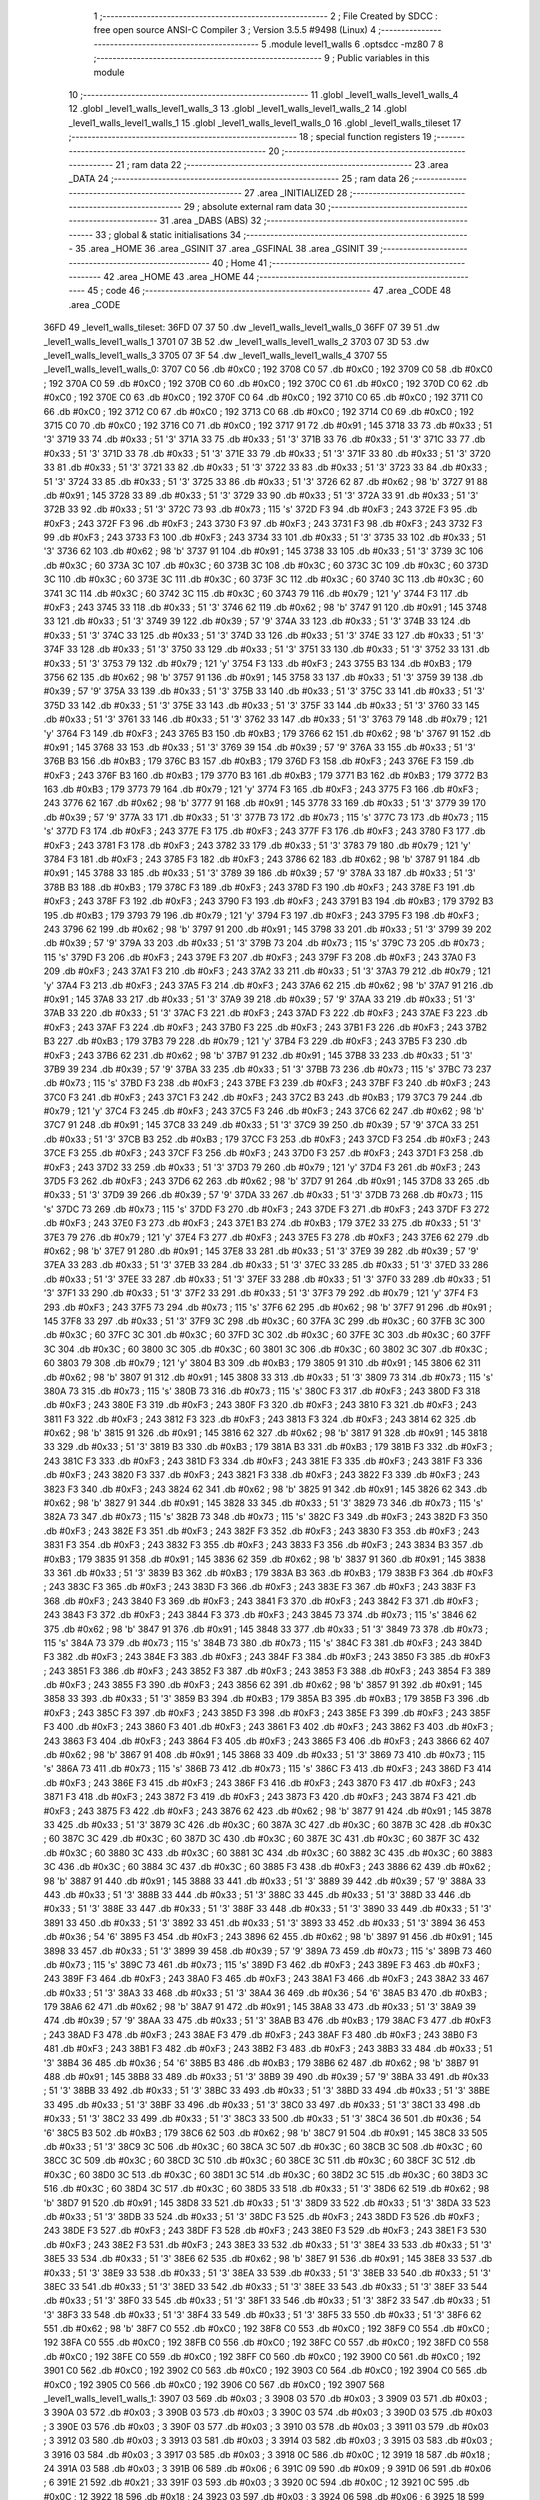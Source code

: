                               1 ;--------------------------------------------------------
                              2 ; File Created by SDCC : free open source ANSI-C Compiler
                              3 ; Version 3.5.5 #9498 (Linux)
                              4 ;--------------------------------------------------------
                              5 	.module level1_walls
                              6 	.optsdcc -mz80
                              7 	
                              8 ;--------------------------------------------------------
                              9 ; Public variables in this module
                             10 ;--------------------------------------------------------
                             11 	.globl _level1_walls_level1_walls_4
                             12 	.globl _level1_walls_level1_walls_3
                             13 	.globl _level1_walls_level1_walls_2
                             14 	.globl _level1_walls_level1_walls_1
                             15 	.globl _level1_walls_level1_walls_0
                             16 	.globl _level1_walls_tileset
                             17 ;--------------------------------------------------------
                             18 ; special function registers
                             19 ;--------------------------------------------------------
                             20 ;--------------------------------------------------------
                             21 ; ram data
                             22 ;--------------------------------------------------------
                             23 	.area _DATA
                             24 ;--------------------------------------------------------
                             25 ; ram data
                             26 ;--------------------------------------------------------
                             27 	.area _INITIALIZED
                             28 ;--------------------------------------------------------
                             29 ; absolute external ram data
                             30 ;--------------------------------------------------------
                             31 	.area _DABS (ABS)
                             32 ;--------------------------------------------------------
                             33 ; global & static initialisations
                             34 ;--------------------------------------------------------
                             35 	.area _HOME
                             36 	.area _GSINIT
                             37 	.area _GSFINAL
                             38 	.area _GSINIT
                             39 ;--------------------------------------------------------
                             40 ; Home
                             41 ;--------------------------------------------------------
                             42 	.area _HOME
                             43 	.area _HOME
                             44 ;--------------------------------------------------------
                             45 ; code
                             46 ;--------------------------------------------------------
                             47 	.area _CODE
                             48 	.area _CODE
   36FD                      49 _level1_walls_tileset:
   36FD 07 37                50 	.dw _level1_walls_level1_walls_0
   36FF 07 39                51 	.dw _level1_walls_level1_walls_1
   3701 07 3B                52 	.dw _level1_walls_level1_walls_2
   3703 07 3D                53 	.dw _level1_walls_level1_walls_3
   3705 07 3F                54 	.dw _level1_walls_level1_walls_4
   3707                      55 _level1_walls_level1_walls_0:
   3707 C0                   56 	.db #0xC0	; 192
   3708 C0                   57 	.db #0xC0	; 192
   3709 C0                   58 	.db #0xC0	; 192
   370A C0                   59 	.db #0xC0	; 192
   370B C0                   60 	.db #0xC0	; 192
   370C C0                   61 	.db #0xC0	; 192
   370D C0                   62 	.db #0xC0	; 192
   370E C0                   63 	.db #0xC0	; 192
   370F C0                   64 	.db #0xC0	; 192
   3710 C0                   65 	.db #0xC0	; 192
   3711 C0                   66 	.db #0xC0	; 192
   3712 C0                   67 	.db #0xC0	; 192
   3713 C0                   68 	.db #0xC0	; 192
   3714 C0                   69 	.db #0xC0	; 192
   3715 C0                   70 	.db #0xC0	; 192
   3716 C0                   71 	.db #0xC0	; 192
   3717 91                   72 	.db #0x91	; 145
   3718 33                   73 	.db #0x33	; 51	'3'
   3719 33                   74 	.db #0x33	; 51	'3'
   371A 33                   75 	.db #0x33	; 51	'3'
   371B 33                   76 	.db #0x33	; 51	'3'
   371C 33                   77 	.db #0x33	; 51	'3'
   371D 33                   78 	.db #0x33	; 51	'3'
   371E 33                   79 	.db #0x33	; 51	'3'
   371F 33                   80 	.db #0x33	; 51	'3'
   3720 33                   81 	.db #0x33	; 51	'3'
   3721 33                   82 	.db #0x33	; 51	'3'
   3722 33                   83 	.db #0x33	; 51	'3'
   3723 33                   84 	.db #0x33	; 51	'3'
   3724 33                   85 	.db #0x33	; 51	'3'
   3725 33                   86 	.db #0x33	; 51	'3'
   3726 62                   87 	.db #0x62	; 98	'b'
   3727 91                   88 	.db #0x91	; 145
   3728 33                   89 	.db #0x33	; 51	'3'
   3729 33                   90 	.db #0x33	; 51	'3'
   372A 33                   91 	.db #0x33	; 51	'3'
   372B 33                   92 	.db #0x33	; 51	'3'
   372C 73                   93 	.db #0x73	; 115	's'
   372D F3                   94 	.db #0xF3	; 243
   372E F3                   95 	.db #0xF3	; 243
   372F F3                   96 	.db #0xF3	; 243
   3730 F3                   97 	.db #0xF3	; 243
   3731 F3                   98 	.db #0xF3	; 243
   3732 F3                   99 	.db #0xF3	; 243
   3733 F3                  100 	.db #0xF3	; 243
   3734 33                  101 	.db #0x33	; 51	'3'
   3735 33                  102 	.db #0x33	; 51	'3'
   3736 62                  103 	.db #0x62	; 98	'b'
   3737 91                  104 	.db #0x91	; 145
   3738 33                  105 	.db #0x33	; 51	'3'
   3739 3C                  106 	.db #0x3C	; 60
   373A 3C                  107 	.db #0x3C	; 60
   373B 3C                  108 	.db #0x3C	; 60
   373C 3C                  109 	.db #0x3C	; 60
   373D 3C                  110 	.db #0x3C	; 60
   373E 3C                  111 	.db #0x3C	; 60
   373F 3C                  112 	.db #0x3C	; 60
   3740 3C                  113 	.db #0x3C	; 60
   3741 3C                  114 	.db #0x3C	; 60
   3742 3C                  115 	.db #0x3C	; 60
   3743 79                  116 	.db #0x79	; 121	'y'
   3744 F3                  117 	.db #0xF3	; 243
   3745 33                  118 	.db #0x33	; 51	'3'
   3746 62                  119 	.db #0x62	; 98	'b'
   3747 91                  120 	.db #0x91	; 145
   3748 33                  121 	.db #0x33	; 51	'3'
   3749 39                  122 	.db #0x39	; 57	'9'
   374A 33                  123 	.db #0x33	; 51	'3'
   374B 33                  124 	.db #0x33	; 51	'3'
   374C 33                  125 	.db #0x33	; 51	'3'
   374D 33                  126 	.db #0x33	; 51	'3'
   374E 33                  127 	.db #0x33	; 51	'3'
   374F 33                  128 	.db #0x33	; 51	'3'
   3750 33                  129 	.db #0x33	; 51	'3'
   3751 33                  130 	.db #0x33	; 51	'3'
   3752 33                  131 	.db #0x33	; 51	'3'
   3753 79                  132 	.db #0x79	; 121	'y'
   3754 F3                  133 	.db #0xF3	; 243
   3755 B3                  134 	.db #0xB3	; 179
   3756 62                  135 	.db #0x62	; 98	'b'
   3757 91                  136 	.db #0x91	; 145
   3758 33                  137 	.db #0x33	; 51	'3'
   3759 39                  138 	.db #0x39	; 57	'9'
   375A 33                  139 	.db #0x33	; 51	'3'
   375B 33                  140 	.db #0x33	; 51	'3'
   375C 33                  141 	.db #0x33	; 51	'3'
   375D 33                  142 	.db #0x33	; 51	'3'
   375E 33                  143 	.db #0x33	; 51	'3'
   375F 33                  144 	.db #0x33	; 51	'3'
   3760 33                  145 	.db #0x33	; 51	'3'
   3761 33                  146 	.db #0x33	; 51	'3'
   3762 33                  147 	.db #0x33	; 51	'3'
   3763 79                  148 	.db #0x79	; 121	'y'
   3764 F3                  149 	.db #0xF3	; 243
   3765 B3                  150 	.db #0xB3	; 179
   3766 62                  151 	.db #0x62	; 98	'b'
   3767 91                  152 	.db #0x91	; 145
   3768 33                  153 	.db #0x33	; 51	'3'
   3769 39                  154 	.db #0x39	; 57	'9'
   376A 33                  155 	.db #0x33	; 51	'3'
   376B B3                  156 	.db #0xB3	; 179
   376C B3                  157 	.db #0xB3	; 179
   376D F3                  158 	.db #0xF3	; 243
   376E F3                  159 	.db #0xF3	; 243
   376F B3                  160 	.db #0xB3	; 179
   3770 B3                  161 	.db #0xB3	; 179
   3771 B3                  162 	.db #0xB3	; 179
   3772 B3                  163 	.db #0xB3	; 179
   3773 79                  164 	.db #0x79	; 121	'y'
   3774 F3                  165 	.db #0xF3	; 243
   3775 F3                  166 	.db #0xF3	; 243
   3776 62                  167 	.db #0x62	; 98	'b'
   3777 91                  168 	.db #0x91	; 145
   3778 33                  169 	.db #0x33	; 51	'3'
   3779 39                  170 	.db #0x39	; 57	'9'
   377A 33                  171 	.db #0x33	; 51	'3'
   377B 73                  172 	.db #0x73	; 115	's'
   377C 73                  173 	.db #0x73	; 115	's'
   377D F3                  174 	.db #0xF3	; 243
   377E F3                  175 	.db #0xF3	; 243
   377F F3                  176 	.db #0xF3	; 243
   3780 F3                  177 	.db #0xF3	; 243
   3781 F3                  178 	.db #0xF3	; 243
   3782 33                  179 	.db #0x33	; 51	'3'
   3783 79                  180 	.db #0x79	; 121	'y'
   3784 F3                  181 	.db #0xF3	; 243
   3785 F3                  182 	.db #0xF3	; 243
   3786 62                  183 	.db #0x62	; 98	'b'
   3787 91                  184 	.db #0x91	; 145
   3788 33                  185 	.db #0x33	; 51	'3'
   3789 39                  186 	.db #0x39	; 57	'9'
   378A 33                  187 	.db #0x33	; 51	'3'
   378B B3                  188 	.db #0xB3	; 179
   378C F3                  189 	.db #0xF3	; 243
   378D F3                  190 	.db #0xF3	; 243
   378E F3                  191 	.db #0xF3	; 243
   378F F3                  192 	.db #0xF3	; 243
   3790 F3                  193 	.db #0xF3	; 243
   3791 B3                  194 	.db #0xB3	; 179
   3792 B3                  195 	.db #0xB3	; 179
   3793 79                  196 	.db #0x79	; 121	'y'
   3794 F3                  197 	.db #0xF3	; 243
   3795 F3                  198 	.db #0xF3	; 243
   3796 62                  199 	.db #0x62	; 98	'b'
   3797 91                  200 	.db #0x91	; 145
   3798 33                  201 	.db #0x33	; 51	'3'
   3799 39                  202 	.db #0x39	; 57	'9'
   379A 33                  203 	.db #0x33	; 51	'3'
   379B 73                  204 	.db #0x73	; 115	's'
   379C 73                  205 	.db #0x73	; 115	's'
   379D F3                  206 	.db #0xF3	; 243
   379E F3                  207 	.db #0xF3	; 243
   379F F3                  208 	.db #0xF3	; 243
   37A0 F3                  209 	.db #0xF3	; 243
   37A1 F3                  210 	.db #0xF3	; 243
   37A2 33                  211 	.db #0x33	; 51	'3'
   37A3 79                  212 	.db #0x79	; 121	'y'
   37A4 F3                  213 	.db #0xF3	; 243
   37A5 F3                  214 	.db #0xF3	; 243
   37A6 62                  215 	.db #0x62	; 98	'b'
   37A7 91                  216 	.db #0x91	; 145
   37A8 33                  217 	.db #0x33	; 51	'3'
   37A9 39                  218 	.db #0x39	; 57	'9'
   37AA 33                  219 	.db #0x33	; 51	'3'
   37AB 33                  220 	.db #0x33	; 51	'3'
   37AC F3                  221 	.db #0xF3	; 243
   37AD F3                  222 	.db #0xF3	; 243
   37AE F3                  223 	.db #0xF3	; 243
   37AF F3                  224 	.db #0xF3	; 243
   37B0 F3                  225 	.db #0xF3	; 243
   37B1 F3                  226 	.db #0xF3	; 243
   37B2 B3                  227 	.db #0xB3	; 179
   37B3 79                  228 	.db #0x79	; 121	'y'
   37B4 F3                  229 	.db #0xF3	; 243
   37B5 F3                  230 	.db #0xF3	; 243
   37B6 62                  231 	.db #0x62	; 98	'b'
   37B7 91                  232 	.db #0x91	; 145
   37B8 33                  233 	.db #0x33	; 51	'3'
   37B9 39                  234 	.db #0x39	; 57	'9'
   37BA 33                  235 	.db #0x33	; 51	'3'
   37BB 73                  236 	.db #0x73	; 115	's'
   37BC 73                  237 	.db #0x73	; 115	's'
   37BD F3                  238 	.db #0xF3	; 243
   37BE F3                  239 	.db #0xF3	; 243
   37BF F3                  240 	.db #0xF3	; 243
   37C0 F3                  241 	.db #0xF3	; 243
   37C1 F3                  242 	.db #0xF3	; 243
   37C2 B3                  243 	.db #0xB3	; 179
   37C3 79                  244 	.db #0x79	; 121	'y'
   37C4 F3                  245 	.db #0xF3	; 243
   37C5 F3                  246 	.db #0xF3	; 243
   37C6 62                  247 	.db #0x62	; 98	'b'
   37C7 91                  248 	.db #0x91	; 145
   37C8 33                  249 	.db #0x33	; 51	'3'
   37C9 39                  250 	.db #0x39	; 57	'9'
   37CA 33                  251 	.db #0x33	; 51	'3'
   37CB B3                  252 	.db #0xB3	; 179
   37CC F3                  253 	.db #0xF3	; 243
   37CD F3                  254 	.db #0xF3	; 243
   37CE F3                  255 	.db #0xF3	; 243
   37CF F3                  256 	.db #0xF3	; 243
   37D0 F3                  257 	.db #0xF3	; 243
   37D1 F3                  258 	.db #0xF3	; 243
   37D2 33                  259 	.db #0x33	; 51	'3'
   37D3 79                  260 	.db #0x79	; 121	'y'
   37D4 F3                  261 	.db #0xF3	; 243
   37D5 F3                  262 	.db #0xF3	; 243
   37D6 62                  263 	.db #0x62	; 98	'b'
   37D7 91                  264 	.db #0x91	; 145
   37D8 33                  265 	.db #0x33	; 51	'3'
   37D9 39                  266 	.db #0x39	; 57	'9'
   37DA 33                  267 	.db #0x33	; 51	'3'
   37DB 73                  268 	.db #0x73	; 115	's'
   37DC 73                  269 	.db #0x73	; 115	's'
   37DD F3                  270 	.db #0xF3	; 243
   37DE F3                  271 	.db #0xF3	; 243
   37DF F3                  272 	.db #0xF3	; 243
   37E0 F3                  273 	.db #0xF3	; 243
   37E1 B3                  274 	.db #0xB3	; 179
   37E2 33                  275 	.db #0x33	; 51	'3'
   37E3 79                  276 	.db #0x79	; 121	'y'
   37E4 F3                  277 	.db #0xF3	; 243
   37E5 F3                  278 	.db #0xF3	; 243
   37E6 62                  279 	.db #0x62	; 98	'b'
   37E7 91                  280 	.db #0x91	; 145
   37E8 33                  281 	.db #0x33	; 51	'3'
   37E9 39                  282 	.db #0x39	; 57	'9'
   37EA 33                  283 	.db #0x33	; 51	'3'
   37EB 33                  284 	.db #0x33	; 51	'3'
   37EC 33                  285 	.db #0x33	; 51	'3'
   37ED 33                  286 	.db #0x33	; 51	'3'
   37EE 33                  287 	.db #0x33	; 51	'3'
   37EF 33                  288 	.db #0x33	; 51	'3'
   37F0 33                  289 	.db #0x33	; 51	'3'
   37F1 33                  290 	.db #0x33	; 51	'3'
   37F2 33                  291 	.db #0x33	; 51	'3'
   37F3 79                  292 	.db #0x79	; 121	'y'
   37F4 F3                  293 	.db #0xF3	; 243
   37F5 73                  294 	.db #0x73	; 115	's'
   37F6 62                  295 	.db #0x62	; 98	'b'
   37F7 91                  296 	.db #0x91	; 145
   37F8 33                  297 	.db #0x33	; 51	'3'
   37F9 3C                  298 	.db #0x3C	; 60
   37FA 3C                  299 	.db #0x3C	; 60
   37FB 3C                  300 	.db #0x3C	; 60
   37FC 3C                  301 	.db #0x3C	; 60
   37FD 3C                  302 	.db #0x3C	; 60
   37FE 3C                  303 	.db #0x3C	; 60
   37FF 3C                  304 	.db #0x3C	; 60
   3800 3C                  305 	.db #0x3C	; 60
   3801 3C                  306 	.db #0x3C	; 60
   3802 3C                  307 	.db #0x3C	; 60
   3803 79                  308 	.db #0x79	; 121	'y'
   3804 B3                  309 	.db #0xB3	; 179
   3805 91                  310 	.db #0x91	; 145
   3806 62                  311 	.db #0x62	; 98	'b'
   3807 91                  312 	.db #0x91	; 145
   3808 33                  313 	.db #0x33	; 51	'3'
   3809 73                  314 	.db #0x73	; 115	's'
   380A 73                  315 	.db #0x73	; 115	's'
   380B 73                  316 	.db #0x73	; 115	's'
   380C F3                  317 	.db #0xF3	; 243
   380D F3                  318 	.db #0xF3	; 243
   380E F3                  319 	.db #0xF3	; 243
   380F F3                  320 	.db #0xF3	; 243
   3810 F3                  321 	.db #0xF3	; 243
   3811 F3                  322 	.db #0xF3	; 243
   3812 F3                  323 	.db #0xF3	; 243
   3813 F3                  324 	.db #0xF3	; 243
   3814 62                  325 	.db #0x62	; 98	'b'
   3815 91                  326 	.db #0x91	; 145
   3816 62                  327 	.db #0x62	; 98	'b'
   3817 91                  328 	.db #0x91	; 145
   3818 33                  329 	.db #0x33	; 51	'3'
   3819 B3                  330 	.db #0xB3	; 179
   381A B3                  331 	.db #0xB3	; 179
   381B F3                  332 	.db #0xF3	; 243
   381C F3                  333 	.db #0xF3	; 243
   381D F3                  334 	.db #0xF3	; 243
   381E F3                  335 	.db #0xF3	; 243
   381F F3                  336 	.db #0xF3	; 243
   3820 F3                  337 	.db #0xF3	; 243
   3821 F3                  338 	.db #0xF3	; 243
   3822 F3                  339 	.db #0xF3	; 243
   3823 F3                  340 	.db #0xF3	; 243
   3824 62                  341 	.db #0x62	; 98	'b'
   3825 91                  342 	.db #0x91	; 145
   3826 62                  343 	.db #0x62	; 98	'b'
   3827 91                  344 	.db #0x91	; 145
   3828 33                  345 	.db #0x33	; 51	'3'
   3829 73                  346 	.db #0x73	; 115	's'
   382A 73                  347 	.db #0x73	; 115	's'
   382B 73                  348 	.db #0x73	; 115	's'
   382C F3                  349 	.db #0xF3	; 243
   382D F3                  350 	.db #0xF3	; 243
   382E F3                  351 	.db #0xF3	; 243
   382F F3                  352 	.db #0xF3	; 243
   3830 F3                  353 	.db #0xF3	; 243
   3831 F3                  354 	.db #0xF3	; 243
   3832 F3                  355 	.db #0xF3	; 243
   3833 F3                  356 	.db #0xF3	; 243
   3834 B3                  357 	.db #0xB3	; 179
   3835 91                  358 	.db #0x91	; 145
   3836 62                  359 	.db #0x62	; 98	'b'
   3837 91                  360 	.db #0x91	; 145
   3838 33                  361 	.db #0x33	; 51	'3'
   3839 B3                  362 	.db #0xB3	; 179
   383A B3                  363 	.db #0xB3	; 179
   383B F3                  364 	.db #0xF3	; 243
   383C F3                  365 	.db #0xF3	; 243
   383D F3                  366 	.db #0xF3	; 243
   383E F3                  367 	.db #0xF3	; 243
   383F F3                  368 	.db #0xF3	; 243
   3840 F3                  369 	.db #0xF3	; 243
   3841 F3                  370 	.db #0xF3	; 243
   3842 F3                  371 	.db #0xF3	; 243
   3843 F3                  372 	.db #0xF3	; 243
   3844 F3                  373 	.db #0xF3	; 243
   3845 73                  374 	.db #0x73	; 115	's'
   3846 62                  375 	.db #0x62	; 98	'b'
   3847 91                  376 	.db #0x91	; 145
   3848 33                  377 	.db #0x33	; 51	'3'
   3849 73                  378 	.db #0x73	; 115	's'
   384A 73                  379 	.db #0x73	; 115	's'
   384B 73                  380 	.db #0x73	; 115	's'
   384C F3                  381 	.db #0xF3	; 243
   384D F3                  382 	.db #0xF3	; 243
   384E F3                  383 	.db #0xF3	; 243
   384F F3                  384 	.db #0xF3	; 243
   3850 F3                  385 	.db #0xF3	; 243
   3851 F3                  386 	.db #0xF3	; 243
   3852 F3                  387 	.db #0xF3	; 243
   3853 F3                  388 	.db #0xF3	; 243
   3854 F3                  389 	.db #0xF3	; 243
   3855 F3                  390 	.db #0xF3	; 243
   3856 62                  391 	.db #0x62	; 98	'b'
   3857 91                  392 	.db #0x91	; 145
   3858 33                  393 	.db #0x33	; 51	'3'
   3859 B3                  394 	.db #0xB3	; 179
   385A B3                  395 	.db #0xB3	; 179
   385B F3                  396 	.db #0xF3	; 243
   385C F3                  397 	.db #0xF3	; 243
   385D F3                  398 	.db #0xF3	; 243
   385E F3                  399 	.db #0xF3	; 243
   385F F3                  400 	.db #0xF3	; 243
   3860 F3                  401 	.db #0xF3	; 243
   3861 F3                  402 	.db #0xF3	; 243
   3862 F3                  403 	.db #0xF3	; 243
   3863 F3                  404 	.db #0xF3	; 243
   3864 F3                  405 	.db #0xF3	; 243
   3865 F3                  406 	.db #0xF3	; 243
   3866 62                  407 	.db #0x62	; 98	'b'
   3867 91                  408 	.db #0x91	; 145
   3868 33                  409 	.db #0x33	; 51	'3'
   3869 73                  410 	.db #0x73	; 115	's'
   386A 73                  411 	.db #0x73	; 115	's'
   386B 73                  412 	.db #0x73	; 115	's'
   386C F3                  413 	.db #0xF3	; 243
   386D F3                  414 	.db #0xF3	; 243
   386E F3                  415 	.db #0xF3	; 243
   386F F3                  416 	.db #0xF3	; 243
   3870 F3                  417 	.db #0xF3	; 243
   3871 F3                  418 	.db #0xF3	; 243
   3872 F3                  419 	.db #0xF3	; 243
   3873 F3                  420 	.db #0xF3	; 243
   3874 F3                  421 	.db #0xF3	; 243
   3875 F3                  422 	.db #0xF3	; 243
   3876 62                  423 	.db #0x62	; 98	'b'
   3877 91                  424 	.db #0x91	; 145
   3878 33                  425 	.db #0x33	; 51	'3'
   3879 3C                  426 	.db #0x3C	; 60
   387A 3C                  427 	.db #0x3C	; 60
   387B 3C                  428 	.db #0x3C	; 60
   387C 3C                  429 	.db #0x3C	; 60
   387D 3C                  430 	.db #0x3C	; 60
   387E 3C                  431 	.db #0x3C	; 60
   387F 3C                  432 	.db #0x3C	; 60
   3880 3C                  433 	.db #0x3C	; 60
   3881 3C                  434 	.db #0x3C	; 60
   3882 3C                  435 	.db #0x3C	; 60
   3883 3C                  436 	.db #0x3C	; 60
   3884 3C                  437 	.db #0x3C	; 60
   3885 F3                  438 	.db #0xF3	; 243
   3886 62                  439 	.db #0x62	; 98	'b'
   3887 91                  440 	.db #0x91	; 145
   3888 33                  441 	.db #0x33	; 51	'3'
   3889 39                  442 	.db #0x39	; 57	'9'
   388A 33                  443 	.db #0x33	; 51	'3'
   388B 33                  444 	.db #0x33	; 51	'3'
   388C 33                  445 	.db #0x33	; 51	'3'
   388D 33                  446 	.db #0x33	; 51	'3'
   388E 33                  447 	.db #0x33	; 51	'3'
   388F 33                  448 	.db #0x33	; 51	'3'
   3890 33                  449 	.db #0x33	; 51	'3'
   3891 33                  450 	.db #0x33	; 51	'3'
   3892 33                  451 	.db #0x33	; 51	'3'
   3893 33                  452 	.db #0x33	; 51	'3'
   3894 36                  453 	.db #0x36	; 54	'6'
   3895 F3                  454 	.db #0xF3	; 243
   3896 62                  455 	.db #0x62	; 98	'b'
   3897 91                  456 	.db #0x91	; 145
   3898 33                  457 	.db #0x33	; 51	'3'
   3899 39                  458 	.db #0x39	; 57	'9'
   389A 73                  459 	.db #0x73	; 115	's'
   389B 73                  460 	.db #0x73	; 115	's'
   389C 73                  461 	.db #0x73	; 115	's'
   389D F3                  462 	.db #0xF3	; 243
   389E F3                  463 	.db #0xF3	; 243
   389F F3                  464 	.db #0xF3	; 243
   38A0 F3                  465 	.db #0xF3	; 243
   38A1 F3                  466 	.db #0xF3	; 243
   38A2 33                  467 	.db #0x33	; 51	'3'
   38A3 33                  468 	.db #0x33	; 51	'3'
   38A4 36                  469 	.db #0x36	; 54	'6'
   38A5 B3                  470 	.db #0xB3	; 179
   38A6 62                  471 	.db #0x62	; 98	'b'
   38A7 91                  472 	.db #0x91	; 145
   38A8 33                  473 	.db #0x33	; 51	'3'
   38A9 39                  474 	.db #0x39	; 57	'9'
   38AA 33                  475 	.db #0x33	; 51	'3'
   38AB B3                  476 	.db #0xB3	; 179
   38AC F3                  477 	.db #0xF3	; 243
   38AD F3                  478 	.db #0xF3	; 243
   38AE F3                  479 	.db #0xF3	; 243
   38AF F3                  480 	.db #0xF3	; 243
   38B0 F3                  481 	.db #0xF3	; 243
   38B1 F3                  482 	.db #0xF3	; 243
   38B2 F3                  483 	.db #0xF3	; 243
   38B3 33                  484 	.db #0x33	; 51	'3'
   38B4 36                  485 	.db #0x36	; 54	'6'
   38B5 B3                  486 	.db #0xB3	; 179
   38B6 62                  487 	.db #0x62	; 98	'b'
   38B7 91                  488 	.db #0x91	; 145
   38B8 33                  489 	.db #0x33	; 51	'3'
   38B9 39                  490 	.db #0x39	; 57	'9'
   38BA 33                  491 	.db #0x33	; 51	'3'
   38BB 33                  492 	.db #0x33	; 51	'3'
   38BC 33                  493 	.db #0x33	; 51	'3'
   38BD 33                  494 	.db #0x33	; 51	'3'
   38BE 33                  495 	.db #0x33	; 51	'3'
   38BF 33                  496 	.db #0x33	; 51	'3'
   38C0 33                  497 	.db #0x33	; 51	'3'
   38C1 33                  498 	.db #0x33	; 51	'3'
   38C2 33                  499 	.db #0x33	; 51	'3'
   38C3 33                  500 	.db #0x33	; 51	'3'
   38C4 36                  501 	.db #0x36	; 54	'6'
   38C5 B3                  502 	.db #0xB3	; 179
   38C6 62                  503 	.db #0x62	; 98	'b'
   38C7 91                  504 	.db #0x91	; 145
   38C8 33                  505 	.db #0x33	; 51	'3'
   38C9 3C                  506 	.db #0x3C	; 60
   38CA 3C                  507 	.db #0x3C	; 60
   38CB 3C                  508 	.db #0x3C	; 60
   38CC 3C                  509 	.db #0x3C	; 60
   38CD 3C                  510 	.db #0x3C	; 60
   38CE 3C                  511 	.db #0x3C	; 60
   38CF 3C                  512 	.db #0x3C	; 60
   38D0 3C                  513 	.db #0x3C	; 60
   38D1 3C                  514 	.db #0x3C	; 60
   38D2 3C                  515 	.db #0x3C	; 60
   38D3 3C                  516 	.db #0x3C	; 60
   38D4 3C                  517 	.db #0x3C	; 60
   38D5 33                  518 	.db #0x33	; 51	'3'
   38D6 62                  519 	.db #0x62	; 98	'b'
   38D7 91                  520 	.db #0x91	; 145
   38D8 33                  521 	.db #0x33	; 51	'3'
   38D9 33                  522 	.db #0x33	; 51	'3'
   38DA 33                  523 	.db #0x33	; 51	'3'
   38DB 33                  524 	.db #0x33	; 51	'3'
   38DC F3                  525 	.db #0xF3	; 243
   38DD F3                  526 	.db #0xF3	; 243
   38DE F3                  527 	.db #0xF3	; 243
   38DF F3                  528 	.db #0xF3	; 243
   38E0 F3                  529 	.db #0xF3	; 243
   38E1 F3                  530 	.db #0xF3	; 243
   38E2 F3                  531 	.db #0xF3	; 243
   38E3 33                  532 	.db #0x33	; 51	'3'
   38E4 33                  533 	.db #0x33	; 51	'3'
   38E5 33                  534 	.db #0x33	; 51	'3'
   38E6 62                  535 	.db #0x62	; 98	'b'
   38E7 91                  536 	.db #0x91	; 145
   38E8 33                  537 	.db #0x33	; 51	'3'
   38E9 33                  538 	.db #0x33	; 51	'3'
   38EA 33                  539 	.db #0x33	; 51	'3'
   38EB 33                  540 	.db #0x33	; 51	'3'
   38EC 33                  541 	.db #0x33	; 51	'3'
   38ED 33                  542 	.db #0x33	; 51	'3'
   38EE 33                  543 	.db #0x33	; 51	'3'
   38EF 33                  544 	.db #0x33	; 51	'3'
   38F0 33                  545 	.db #0x33	; 51	'3'
   38F1 33                  546 	.db #0x33	; 51	'3'
   38F2 33                  547 	.db #0x33	; 51	'3'
   38F3 33                  548 	.db #0x33	; 51	'3'
   38F4 33                  549 	.db #0x33	; 51	'3'
   38F5 33                  550 	.db #0x33	; 51	'3'
   38F6 62                  551 	.db #0x62	; 98	'b'
   38F7 C0                  552 	.db #0xC0	; 192
   38F8 C0                  553 	.db #0xC0	; 192
   38F9 C0                  554 	.db #0xC0	; 192
   38FA C0                  555 	.db #0xC0	; 192
   38FB C0                  556 	.db #0xC0	; 192
   38FC C0                  557 	.db #0xC0	; 192
   38FD C0                  558 	.db #0xC0	; 192
   38FE C0                  559 	.db #0xC0	; 192
   38FF C0                  560 	.db #0xC0	; 192
   3900 C0                  561 	.db #0xC0	; 192
   3901 C0                  562 	.db #0xC0	; 192
   3902 C0                  563 	.db #0xC0	; 192
   3903 C0                  564 	.db #0xC0	; 192
   3904 C0                  565 	.db #0xC0	; 192
   3905 C0                  566 	.db #0xC0	; 192
   3906 C0                  567 	.db #0xC0	; 192
   3907                     568 _level1_walls_level1_walls_1:
   3907 03                  569 	.db #0x03	; 3
   3908 03                  570 	.db #0x03	; 3
   3909 03                  571 	.db #0x03	; 3
   390A 03                  572 	.db #0x03	; 3
   390B 03                  573 	.db #0x03	; 3
   390C 03                  574 	.db #0x03	; 3
   390D 03                  575 	.db #0x03	; 3
   390E 03                  576 	.db #0x03	; 3
   390F 03                  577 	.db #0x03	; 3
   3910 03                  578 	.db #0x03	; 3
   3911 03                  579 	.db #0x03	; 3
   3912 03                  580 	.db #0x03	; 3
   3913 03                  581 	.db #0x03	; 3
   3914 03                  582 	.db #0x03	; 3
   3915 03                  583 	.db #0x03	; 3
   3916 03                  584 	.db #0x03	; 3
   3917 03                  585 	.db #0x03	; 3
   3918 0C                  586 	.db #0x0C	; 12
   3919 18                  587 	.db #0x18	; 24
   391A 03                  588 	.db #0x03	; 3
   391B 06                  589 	.db #0x06	; 6
   391C 09                  590 	.db #0x09	; 9
   391D 06                  591 	.db #0x06	; 6
   391E 21                  592 	.db #0x21	; 33
   391F 03                  593 	.db #0x03	; 3
   3920 0C                  594 	.db #0x0C	; 12
   3921 0C                  595 	.db #0x0C	; 12
   3922 18                  596 	.db #0x18	; 24
   3923 03                  597 	.db #0x03	; 3
   3924 06                  598 	.db #0x06	; 6
   3925 18                  599 	.db #0x18	; 24
   3926 30                  600 	.db #0x30	; 48	'0'
   3927 06                  601 	.db #0x06	; 6
   3928 30                  602 	.db #0x30	; 48	'0'
   3929 30                  603 	.db #0x30	; 48	'0'
   392A 21                  604 	.db #0x21	; 33
   392B 18                  605 	.db #0x18	; 24
   392C 21                  606 	.db #0x21	; 33
   392D 30                  607 	.db #0x30	; 48	'0'
   392E 30                  608 	.db #0x30	; 48	'0'
   392F 03                  609 	.db #0x03	; 3
   3930 18                  610 	.db #0x18	; 24
   3931 30                  611 	.db #0x30	; 48	'0'
   3932 30                  612 	.db #0x30	; 48	'0'
   3933 21                  613 	.db #0x21	; 33
   3934 18                  614 	.db #0x18	; 24
   3935 30                  615 	.db #0x30	; 48	'0'
   3936 30                  616 	.db #0x30	; 48	'0'
   3937 12                  617 	.db #0x12	; 18
   3938 30                  618 	.db #0x30	; 48	'0'
   3939 30                  619 	.db #0x30	; 48	'0'
   393A 21                  620 	.db #0x21	; 33
   393B 30                  621 	.db #0x30	; 48	'0'
   393C 30                  622 	.db #0x30	; 48	'0'
   393D 30                  623 	.db #0x30	; 48	'0'
   393E 30                  624 	.db #0x30	; 48	'0'
   393F 03                  625 	.db #0x03	; 3
   3940 30                  626 	.db #0x30	; 48	'0'
   3941 30                  627 	.db #0x30	; 48	'0'
   3942 30                  628 	.db #0x30	; 48	'0'
   3943 21                  629 	.db #0x21	; 33
   3944 30                  630 	.db #0x30	; 48	'0'
   3945 30                  631 	.db #0x30	; 48	'0'
   3946 30                  632 	.db #0x30	; 48	'0'
   3947 12                  633 	.db #0x12	; 18
   3948 30                  634 	.db #0x30	; 48	'0'
   3949 30                  635 	.db #0x30	; 48	'0'
   394A 03                  636 	.db #0x03	; 3
   394B 12                  637 	.db #0x12	; 18
   394C 30                  638 	.db #0x30	; 48	'0'
   394D 30                  639 	.db #0x30	; 48	'0'
   394E 21                  640 	.db #0x21	; 33
   394F 03                  641 	.db #0x03	; 3
   3950 12                  642 	.db #0x12	; 18
   3951 30                  643 	.db #0x30	; 48	'0'
   3952 30                  644 	.db #0x30	; 48	'0'
   3953 21                  645 	.db #0x21	; 33
   3954 30                  646 	.db #0x30	; 48	'0'
   3955 30                  647 	.db #0x30	; 48	'0'
   3956 30                  648 	.db #0x30	; 48	'0'
   3957 03                  649 	.db #0x03	; 3
   3958 03                  650 	.db #0x03	; 3
   3959 03                  651 	.db #0x03	; 3
   395A 03                  652 	.db #0x03	; 3
   395B 03                  653 	.db #0x03	; 3
   395C 03                  654 	.db #0x03	; 3
   395D 03                  655 	.db #0x03	; 3
   395E 03                  656 	.db #0x03	; 3
   395F 03                  657 	.db #0x03	; 3
   3960 03                  658 	.db #0x03	; 3
   3961 03                  659 	.db #0x03	; 3
   3962 03                  660 	.db #0x03	; 3
   3963 03                  661 	.db #0x03	; 3
   3964 03                  662 	.db #0x03	; 3
   3965 03                  663 	.db #0x03	; 3
   3966 03                  664 	.db #0x03	; 3
   3967 18                  665 	.db #0x18	; 24
   3968 03                  666 	.db #0x03	; 3
   3969 0C                  667 	.db #0x0C	; 12
   396A 09                  668 	.db #0x09	; 9
   396B 0C                  669 	.db #0x0C	; 12
   396C 21                  670 	.db #0x21	; 33
   396D 03                  671 	.db #0x03	; 3
   396E 06                  672 	.db #0x06	; 6
   396F 0C                  673 	.db #0x0C	; 12
   3970 30                  674 	.db #0x30	; 48	'0'
   3971 21                  675 	.db #0x21	; 33
   3972 03                  676 	.db #0x03	; 3
   3973 06                  677 	.db #0x06	; 6
   3974 18                  678 	.db #0x18	; 24
   3975 21                  679 	.db #0x21	; 33
   3976 30                  680 	.db #0x30	; 48	'0'
   3977 30                  681 	.db #0x30	; 48	'0'
   3978 21                  682 	.db #0x21	; 33
   3979 18                  683 	.db #0x18	; 24
   397A 21                  684 	.db #0x21	; 33
   397B 30                  685 	.db #0x30	; 48	'0'
   397C 30                  686 	.db #0x30	; 48	'0'
   397D 06                  687 	.db #0x06	; 6
   397E 18                  688 	.db #0x18	; 24
   397F 30                  689 	.db #0x30	; 48	'0'
   3980 30                  690 	.db #0x30	; 48	'0'
   3981 30                  691 	.db #0x30	; 48	'0'
   3982 03                  692 	.db #0x03	; 3
   3983 18                  693 	.db #0x18	; 24
   3984 30                  694 	.db #0x30	; 48	'0'
   3985 12                  695 	.db #0x12	; 18
   3986 12                  696 	.db #0x12	; 18
   3987 30                  697 	.db #0x30	; 48	'0'
   3988 21                  698 	.db #0x21	; 33
   3989 30                  699 	.db #0x30	; 48	'0'
   398A 30                  700 	.db #0x30	; 48	'0'
   398B 12                  701 	.db #0x12	; 18
   398C 30                  702 	.db #0x30	; 48	'0'
   398D 12                  703 	.db #0x12	; 18
   398E 30                  704 	.db #0x30	; 48	'0'
   398F 30                  705 	.db #0x30	; 48	'0'
   3990 30                  706 	.db #0x30	; 48	'0'
   3991 30                  707 	.db #0x30	; 48	'0'
   3992 03                  708 	.db #0x03	; 3
   3993 30                  709 	.db #0x30	; 48	'0'
   3994 30                  710 	.db #0x30	; 48	'0'
   3995 30                  711 	.db #0x30	; 48	'0'
   3996 30                  712 	.db #0x30	; 48	'0'
   3997 30                  713 	.db #0x30	; 48	'0'
   3998 21                  714 	.db #0x21	; 33
   3999 12                  715 	.db #0x12	; 18
   399A 30                  716 	.db #0x30	; 48	'0'
   399B 30                  717 	.db #0x30	; 48	'0'
   399C 30                  718 	.db #0x30	; 48	'0'
   399D 03                  719 	.db #0x03	; 3
   399E 30                  720 	.db #0x30	; 48	'0'
   399F 30                  721 	.db #0x30	; 48	'0'
   39A0 30                  722 	.db #0x30	; 48	'0'
   39A1 30                  723 	.db #0x30	; 48	'0'
   39A2 03                  724 	.db #0x03	; 3
   39A3 12                  725 	.db #0x12	; 18
   39A4 30                  726 	.db #0x30	; 48	'0'
   39A5 30                  727 	.db #0x30	; 48	'0'
   39A6 30                  728 	.db #0x30	; 48	'0'
   39A7 03                  729 	.db #0x03	; 3
   39A8 03                  730 	.db #0x03	; 3
   39A9 03                  731 	.db #0x03	; 3
   39AA 03                  732 	.db #0x03	; 3
   39AB 03                  733 	.db #0x03	; 3
   39AC 03                  734 	.db #0x03	; 3
   39AD 03                  735 	.db #0x03	; 3
   39AE 03                  736 	.db #0x03	; 3
   39AF 03                  737 	.db #0x03	; 3
   39B0 03                  738 	.db #0x03	; 3
   39B1 03                  739 	.db #0x03	; 3
   39B2 03                  740 	.db #0x03	; 3
   39B3 03                  741 	.db #0x03	; 3
   39B4 03                  742 	.db #0x03	; 3
   39B5 03                  743 	.db #0x03	; 3
   39B6 03                  744 	.db #0x03	; 3
   39B7 0C                  745 	.db #0x0C	; 12
   39B8 18                  746 	.db #0x18	; 24
   39B9 30                  747 	.db #0x30	; 48	'0'
   39BA 21                  748 	.db #0x21	; 33
   39BB 06                  749 	.db #0x06	; 6
   39BC 0C                  750 	.db #0x0C	; 12
   39BD 18                  751 	.db #0x18	; 24
   39BE 30                  752 	.db #0x30	; 48	'0'
   39BF 21                  753 	.db #0x21	; 33
   39C0 03                  754 	.db #0x03	; 3
   39C1 0C                  755 	.db #0x0C	; 12
   39C2 18                  756 	.db #0x18	; 24
   39C3 30                  757 	.db #0x30	; 48	'0'
   39C4 03                  758 	.db #0x03	; 3
   39C5 06                  759 	.db #0x06	; 6
   39C6 0C                  760 	.db #0x0C	; 12
   39C7 30                  761 	.db #0x30	; 48	'0'
   39C8 30                  762 	.db #0x30	; 48	'0'
   39C9 30                  763 	.db #0x30	; 48	'0'
   39CA 30                  764 	.db #0x30	; 48	'0'
   39CB 06                  765 	.db #0x06	; 6
   39CC 30                  766 	.db #0x30	; 48	'0'
   39CD 30                  767 	.db #0x30	; 48	'0'
   39CE 30                  768 	.db #0x30	; 48	'0'
   39CF 30                  769 	.db #0x30	; 48	'0'
   39D0 06                  770 	.db #0x06	; 6
   39D1 30                  771 	.db #0x30	; 48	'0'
   39D2 30                  772 	.db #0x30	; 48	'0'
   39D3 30                  773 	.db #0x30	; 48	'0'
   39D4 21                  774 	.db #0x21	; 33
   39D5 18                  775 	.db #0x18	; 24
   39D6 30                  776 	.db #0x30	; 48	'0'
   39D7 30                  777 	.db #0x30	; 48	'0'
   39D8 30                  778 	.db #0x30	; 48	'0'
   39D9 30                  779 	.db #0x30	; 48	'0'
   39DA 30                  780 	.db #0x30	; 48	'0'
   39DB 12                  781 	.db #0x12	; 18
   39DC 30                  782 	.db #0x30	; 48	'0'
   39DD 30                  783 	.db #0x30	; 48	'0'
   39DE 30                  784 	.db #0x30	; 48	'0'
   39DF 30                  785 	.db #0x30	; 48	'0'
   39E0 12                  786 	.db #0x12	; 18
   39E1 21                  787 	.db #0x21	; 33
   39E2 30                  788 	.db #0x30	; 48	'0'
   39E3 30                  789 	.db #0x30	; 48	'0'
   39E4 21                  790 	.db #0x21	; 33
   39E5 30                  791 	.db #0x30	; 48	'0'
   39E6 30                  792 	.db #0x30	; 48	'0'
   39E7 30                  793 	.db #0x30	; 48	'0'
   39E8 30                  794 	.db #0x30	; 48	'0'
   39E9 30                  795 	.db #0x30	; 48	'0'
   39EA 21                  796 	.db #0x21	; 33
   39EB 03                  797 	.db #0x03	; 3
   39EC 30                  798 	.db #0x30	; 48	'0'
   39ED 12                  799 	.db #0x12	; 18
   39EE 30                  800 	.db #0x30	; 48	'0'
   39EF 21                  801 	.db #0x21	; 33
   39F0 12                  802 	.db #0x12	; 18
   39F1 30                  803 	.db #0x30	; 48	'0'
   39F2 12                  804 	.db #0x12	; 18
   39F3 30                  805 	.db #0x30	; 48	'0'
   39F4 21                  806 	.db #0x21	; 33
   39F5 12                  807 	.db #0x12	; 18
   39F6 30                  808 	.db #0x30	; 48	'0'
   39F7 03                  809 	.db #0x03	; 3
   39F8 03                  810 	.db #0x03	; 3
   39F9 03                  811 	.db #0x03	; 3
   39FA 03                  812 	.db #0x03	; 3
   39FB 03                  813 	.db #0x03	; 3
   39FC 03                  814 	.db #0x03	; 3
   39FD 03                  815 	.db #0x03	; 3
   39FE 03                  816 	.db #0x03	; 3
   39FF 03                  817 	.db #0x03	; 3
   3A00 03                  818 	.db #0x03	; 3
   3A01 03                  819 	.db #0x03	; 3
   3A02 03                  820 	.db #0x03	; 3
   3A03 03                  821 	.db #0x03	; 3
   3A04 03                  822 	.db #0x03	; 3
   3A05 03                  823 	.db #0x03	; 3
   3A06 03                  824 	.db #0x03	; 3
   3A07 30                  825 	.db #0x30	; 48	'0'
   3A08 21                  826 	.db #0x21	; 33
   3A09 03                  827 	.db #0x03	; 3
   3A0A 0C                  828 	.db #0x0C	; 12
   3A0B 0C                  829 	.db #0x0C	; 12
   3A0C 30                  830 	.db #0x30	; 48	'0'
   3A0D 21                  831 	.db #0x21	; 33
   3A0E 03                  832 	.db #0x03	; 3
   3A0F 0C                  833 	.db #0x0C	; 12
   3A10 18                  834 	.db #0x18	; 24
   3A11 30                  835 	.db #0x30	; 48	'0'
   3A12 03                  836 	.db #0x03	; 3
   3A13 03                  837 	.db #0x03	; 3
   3A14 0C                  838 	.db #0x0C	; 12
   3A15 0C                  839 	.db #0x0C	; 12
   3A16 30                  840 	.db #0x30	; 48	'0'
   3A17 30                  841 	.db #0x30	; 48	'0'
   3A18 30                  842 	.db #0x30	; 48	'0'
   3A19 06                  843 	.db #0x06	; 6
   3A1A 18                  844 	.db #0x18	; 24
   3A1B 30                  845 	.db #0x30	; 48	'0'
   3A1C 30                  846 	.db #0x30	; 48	'0'
   3A1D 12                  847 	.db #0x12	; 18
   3A1E 06                  848 	.db #0x06	; 6
   3A1F 30                  849 	.db #0x30	; 48	'0'
   3A20 30                  850 	.db #0x30	; 48	'0'
   3A21 30                  851 	.db #0x30	; 48	'0'
   3A22 21                  852 	.db #0x21	; 33
   3A23 06                  853 	.db #0x06	; 6
   3A24 18                  854 	.db #0x18	; 24
   3A25 30                  855 	.db #0x30	; 48	'0'
   3A26 30                  856 	.db #0x30	; 48	'0'
   3A27 30                  857 	.db #0x30	; 48	'0'
   3A28 30                  858 	.db #0x30	; 48	'0'
   3A29 12                  859 	.db #0x12	; 18
   3A2A 30                  860 	.db #0x30	; 48	'0'
   3A2B 30                  861 	.db #0x30	; 48	'0'
   3A2C 30                  862 	.db #0x30	; 48	'0'
   3A2D 30                  863 	.db #0x30	; 48	'0'
   3A2E 12                  864 	.db #0x12	; 18
   3A2F 30                  865 	.db #0x30	; 48	'0'
   3A30 30                  866 	.db #0x30	; 48	'0'
   3A31 30                  867 	.db #0x30	; 48	'0'
   3A32 30                  868 	.db #0x30	; 48	'0'
   3A33 12                  869 	.db #0x12	; 18
   3A34 30                  870 	.db #0x30	; 48	'0'
   3A35 30                  871 	.db #0x30	; 48	'0'
   3A36 30                  872 	.db #0x30	; 48	'0'
   3A37 30                  873 	.db #0x30	; 48	'0'
   3A38 30                  874 	.db #0x30	; 48	'0'
   3A39 03                  875 	.db #0x03	; 3
   3A3A 30                  876 	.db #0x30	; 48	'0'
   3A3B 21                  877 	.db #0x21	; 33
   3A3C 30                  878 	.db #0x30	; 48	'0'
   3A3D 21                  879 	.db #0x21	; 33
   3A3E 03                  880 	.db #0x03	; 3
   3A3F 30                  881 	.db #0x30	; 48	'0'
   3A40 30                  882 	.db #0x30	; 48	'0'
   3A41 30                  883 	.db #0x30	; 48	'0'
   3A42 30                  884 	.db #0x30	; 48	'0'
   3A43 03                  885 	.db #0x03	; 3
   3A44 30                  886 	.db #0x30	; 48	'0'
   3A45 30                  887 	.db #0x30	; 48	'0'
   3A46 30                  888 	.db #0x30	; 48	'0'
   3A47 03                  889 	.db #0x03	; 3
   3A48 03                  890 	.db #0x03	; 3
   3A49 03                  891 	.db #0x03	; 3
   3A4A 03                  892 	.db #0x03	; 3
   3A4B 03                  893 	.db #0x03	; 3
   3A4C 03                  894 	.db #0x03	; 3
   3A4D 03                  895 	.db #0x03	; 3
   3A4E 03                  896 	.db #0x03	; 3
   3A4F 03                  897 	.db #0x03	; 3
   3A50 03                  898 	.db #0x03	; 3
   3A51 03                  899 	.db #0x03	; 3
   3A52 03                  900 	.db #0x03	; 3
   3A53 03                  901 	.db #0x03	; 3
   3A54 03                  902 	.db #0x03	; 3
   3A55 03                  903 	.db #0x03	; 3
   3A56 03                  904 	.db #0x03	; 3
   3A57 03                  905 	.db #0x03	; 3
   3A58 03                  906 	.db #0x03	; 3
   3A59 0C                  907 	.db #0x0C	; 12
   3A5A 0C                  908 	.db #0x0C	; 12
   3A5B 0C                  909 	.db #0x0C	; 12
   3A5C 0C                  910 	.db #0x0C	; 12
   3A5D 30                  911 	.db #0x30	; 48	'0'
   3A5E 24                  912 	.db #0x24	; 36
   3A5F 09                  913 	.db #0x09	; 9
   3A60 0C                  914 	.db #0x0C	; 12
   3A61 30                  915 	.db #0x30	; 48	'0'
   3A62 03                  916 	.db #0x03	; 3
   3A63 30                  917 	.db #0x30	; 48	'0'
   3A64 30                  918 	.db #0x30	; 48	'0'
   3A65 03                  919 	.db #0x03	; 3
   3A66 03                  920 	.db #0x03	; 3
   3A67 03                  921 	.db #0x03	; 3
   3A68 0C                  922 	.db #0x0C	; 12
   3A69 18                  923 	.db #0x18	; 24
   3A6A 30                  924 	.db #0x30	; 48	'0'
   3A6B 30                  925 	.db #0x30	; 48	'0'
   3A6C 30                  926 	.db #0x30	; 48	'0'
   3A6D 30                  927 	.db #0x30	; 48	'0'
   3A6E 30                  928 	.db #0x30	; 48	'0'
   3A6F 0C                  929 	.db #0x0C	; 12
   3A70 30                  930 	.db #0x30	; 48	'0'
   3A71 30                  931 	.db #0x30	; 48	'0'
   3A72 12                  932 	.db #0x12	; 18
   3A73 30                  933 	.db #0x30	; 48	'0'
   3A74 30                  934 	.db #0x30	; 48	'0'
   3A75 30                  935 	.db #0x30	; 48	'0'
   3A76 03                  936 	.db #0x03	; 3
   3A77 03                  937 	.db #0x03	; 3
   3A78 18                  938 	.db #0x18	; 24
   3A79 03                  939 	.db #0x03	; 3
   3A7A 30                  940 	.db #0x30	; 48	'0'
   3A7B 30                  941 	.db #0x30	; 48	'0'
   3A7C 30                  942 	.db #0x30	; 48	'0'
   3A7D 12                  943 	.db #0x12	; 18
   3A7E 30                  944 	.db #0x30	; 48	'0'
   3A7F 30                  945 	.db #0x30	; 48	'0'
   3A80 30                  946 	.db #0x30	; 48	'0'
   3A81 30                  947 	.db #0x30	; 48	'0'
   3A82 12                  948 	.db #0x12	; 18
   3A83 30                  949 	.db #0x30	; 48	'0'
   3A84 30                  950 	.db #0x30	; 48	'0'
   3A85 30                  951 	.db #0x30	; 48	'0'
   3A86 03                  952 	.db #0x03	; 3
   3A87 06                  953 	.db #0x06	; 6
   3A88 30                  954 	.db #0x30	; 48	'0'
   3A89 12                  955 	.db #0x12	; 18
   3A8A 30                  956 	.db #0x30	; 48	'0'
   3A8B 30                  957 	.db #0x30	; 48	'0'
   3A8C 30                  958 	.db #0x30	; 48	'0'
   3A8D 12                  959 	.db #0x12	; 18
   3A8E 30                  960 	.db #0x30	; 48	'0'
   3A8F 30                  961 	.db #0x30	; 48	'0'
   3A90 30                  962 	.db #0x30	; 48	'0'
   3A91 30                  963 	.db #0x30	; 48	'0'
   3A92 21                  964 	.db #0x21	; 33
   3A93 30                  965 	.db #0x30	; 48	'0'
   3A94 30                  966 	.db #0x30	; 48	'0'
   3A95 30                  967 	.db #0x30	; 48	'0'
   3A96 21                  968 	.db #0x21	; 33
   3A97 06                  969 	.db #0x06	; 6
   3A98 30                  970 	.db #0x30	; 48	'0'
   3A99 30                  971 	.db #0x30	; 48	'0'
   3A9A 30                  972 	.db #0x30	; 48	'0'
   3A9B 30                  973 	.db #0x30	; 48	'0'
   3A9C 21                  974 	.db #0x21	; 33
   3A9D 21                  975 	.db #0x21	; 33
   3A9E 12                  976 	.db #0x12	; 18
   3A9F 30                  977 	.db #0x30	; 48	'0'
   3AA0 30                  978 	.db #0x30	; 48	'0'
   3AA1 30                  979 	.db #0x30	; 48	'0'
   3AA2 21                  980 	.db #0x21	; 33
   3AA3 30                  981 	.db #0x30	; 48	'0'
   3AA4 30                  982 	.db #0x30	; 48	'0'
   3AA5 21                  983 	.db #0x21	; 33
   3AA6 03                  984 	.db #0x03	; 3
   3AA7 12                  985 	.db #0x12	; 18
   3AA8 30                  986 	.db #0x30	; 48	'0'
   3AA9 30                  987 	.db #0x30	; 48	'0'
   3AAA 30                  988 	.db #0x30	; 48	'0'
   3AAB 30                  989 	.db #0x30	; 48	'0'
   3AAC 03                  990 	.db #0x03	; 3
   3AAD 30                  991 	.db #0x30	; 48	'0'
   3AAE 21                  992 	.db #0x21	; 33
   3AAF 12                  993 	.db #0x12	; 18
   3AB0 30                  994 	.db #0x30	; 48	'0'
   3AB1 30                  995 	.db #0x30	; 48	'0'
   3AB2 30                  996 	.db #0x30	; 48	'0'
   3AB3 30                  997 	.db #0x30	; 48	'0'
   3AB4 30                  998 	.db #0x30	; 48	'0'
   3AB5 12                  999 	.db #0x12	; 18
   3AB6 21                 1000 	.db #0x21	; 33
   3AB7 12                 1001 	.db #0x12	; 18
   3AB8 30                 1002 	.db #0x30	; 48	'0'
   3AB9 30                 1003 	.db #0x30	; 48	'0'
   3ABA 30                 1004 	.db #0x30	; 48	'0'
   3ABB 21                 1005 	.db #0x21	; 33
   3ABC 30                 1006 	.db #0x30	; 48	'0'
   3ABD 30                 1007 	.db #0x30	; 48	'0'
   3ABE 12                 1008 	.db #0x12	; 18
   3ABF 30                 1009 	.db #0x30	; 48	'0'
   3AC0 30                 1010 	.db #0x30	; 48	'0'
   3AC1 30                 1011 	.db #0x30	; 48	'0'
   3AC2 30                 1012 	.db #0x30	; 48	'0'
   3AC3 30                 1013 	.db #0x30	; 48	'0'
   3AC4 30                 1014 	.db #0x30	; 48	'0'
   3AC5 30                 1015 	.db #0x30	; 48	'0'
   3AC6 21                 1016 	.db #0x21	; 33
   3AC7 03                 1017 	.db #0x03	; 3
   3AC8 30                 1018 	.db #0x30	; 48	'0'
   3AC9 30                 1019 	.db #0x30	; 48	'0'
   3ACA 30                 1020 	.db #0x30	; 48	'0'
   3ACB 30                 1021 	.db #0x30	; 48	'0'
   3ACC 30                 1022 	.db #0x30	; 48	'0'
   3ACD 30                 1023 	.db #0x30	; 48	'0'
   3ACE 30                 1024 	.db #0x30	; 48	'0'
   3ACF 30                 1025 	.db #0x30	; 48	'0'
   3AD0 30                 1026 	.db #0x30	; 48	'0'
   3AD1 12                 1027 	.db #0x12	; 18
   3AD2 30                 1028 	.db #0x30	; 48	'0'
   3AD3 30                 1029 	.db #0x30	; 48	'0'
   3AD4 30                 1030 	.db #0x30	; 48	'0'
   3AD5 30                 1031 	.db #0x30	; 48	'0'
   3AD6 03                 1032 	.db #0x03	; 3
   3AD7 03                 1033 	.db #0x03	; 3
   3AD8 74                 1034 	.db #0x74	; 116	't'
   3AD9 30                 1035 	.db #0x30	; 48	'0'
   3ADA 30                 1036 	.db #0x30	; 48	'0'
   3ADB 30                 1037 	.db #0x30	; 48	'0'
   3ADC B8                 1038 	.db #0xB8	; 184
   3ADD 30                 1039 	.db #0x30	; 48	'0'
   3ADE 30                 1040 	.db #0x30	; 48	'0'
   3ADF 30                 1041 	.db #0x30	; 48	'0'
   3AE0 21                 1042 	.db #0x21	; 33
   3AE1 30                 1043 	.db #0x30	; 48	'0'
   3AE2 30                 1044 	.db #0x30	; 48	'0'
   3AE3 30                 1045 	.db #0x30	; 48	'0'
   3AE4 30                 1046 	.db #0x30	; 48	'0'
   3AE5 B8                 1047 	.db #0xB8	; 184
   3AE6 03                 1048 	.db #0x03	; 3
   3AE7 03                 1049 	.db #0x03	; 3
   3AE8 56                 1050 	.db #0x56	; 86	'V'
   3AE9 30                 1051 	.db #0x30	; 48	'0'
   3AEA 12                 1052 	.db #0x12	; 18
   3AEB B8                 1053 	.db #0xB8	; 184
   3AEC B8                 1054 	.db #0xB8	; 184
   3AED 30                 1055 	.db #0x30	; 48	'0'
   3AEE 30                 1056 	.db #0x30	; 48	'0'
   3AEF 30                 1057 	.db #0x30	; 48	'0'
   3AF0 A9                 1058 	.db #0xA9	; 169
   3AF1 21                 1059 	.db #0x21	; 33
   3AF2 30                 1060 	.db #0x30	; 48	'0'
   3AF3 30                 1061 	.db #0x30	; 48	'0'
   3AF4 30                 1062 	.db #0x30	; 48	'0'
   3AF5 A9                 1063 	.db #0xA9	; 169
   3AF6 03                 1064 	.db #0x03	; 3
   3AF7 03                 1065 	.db #0x03	; 3
   3AF8 FC                 1066 	.db #0xFC	; 252
   3AF9 A9                 1067 	.db #0xA9	; 169
   3AFA 03                 1068 	.db #0x03	; 3
   3AFB A9                 1069 	.db #0xA9	; 169
   3AFC FC                 1070 	.db #0xFC	; 252
   3AFD 03                 1071 	.db #0x03	; 3
   3AFE A9                 1072 	.db #0xA9	; 169
   3AFF 56                 1073 	.db #0x56	; 86	'V'
   3B00 A9                 1074 	.db #0xA9	; 169
   3B01 56                 1075 	.db #0x56	; 86	'V'
   3B02 03                 1076 	.db #0x03	; 3
   3B03 03                 1077 	.db #0x03	; 3
   3B04 A9                 1078 	.db #0xA9	; 169
   3B05 A9                 1079 	.db #0xA9	; 169
   3B06 03                 1080 	.db #0x03	; 3
   3B07                    1081 _level1_walls_level1_walls_2:
   3B07 03                 1082 	.db #0x03	; 3
   3B08 03                 1083 	.db #0x03	; 3
   3B09 03                 1084 	.db #0x03	; 3
   3B0A 03                 1085 	.db #0x03	; 3
   3B0B 03                 1086 	.db #0x03	; 3
   3B0C 03                 1087 	.db #0x03	; 3
   3B0D 03                 1088 	.db #0x03	; 3
   3B0E 03                 1089 	.db #0x03	; 3
   3B0F 03                 1090 	.db #0x03	; 3
   3B10 03                 1091 	.db #0x03	; 3
   3B11 03                 1092 	.db #0x03	; 3
   3B12 03                 1093 	.db #0x03	; 3
   3B13 03                 1094 	.db #0x03	; 3
   3B14 03                 1095 	.db #0x03	; 3
   3B15 03                 1096 	.db #0x03	; 3
   3B16 03                 1097 	.db #0x03	; 3
   3B17 03                 1098 	.db #0x03	; 3
   3B18 0C                 1099 	.db #0x0C	; 12
   3B19 30                 1100 	.db #0x30	; 48	'0'
   3B1A 03                 1101 	.db #0x03	; 3
   3B1B 06                 1102 	.db #0x06	; 6
   3B1C 0C                 1103 	.db #0x0C	; 12
   3B1D 30                 1104 	.db #0x30	; 48	'0'
   3B1E 21                 1105 	.db #0x21	; 33
   3B1F 03                 1106 	.db #0x03	; 3
   3B20 0C                 1107 	.db #0x0C	; 12
   3B21 0C                 1108 	.db #0x0C	; 12
   3B22 30                 1109 	.db #0x30	; 48	'0'
   3B23 03                 1110 	.db #0x03	; 3
   3B24 06                 1111 	.db #0x06	; 6
   3B25 18                 1112 	.db #0x18	; 24
   3B26 30                 1113 	.db #0x30	; 48	'0'
   3B27 06                 1114 	.db #0x06	; 6
   3B28 30                 1115 	.db #0x30	; 48	'0'
   3B29 30                 1116 	.db #0x30	; 48	'0'
   3B2A 21                 1117 	.db #0x21	; 33
   3B2B B0                 1118 	.db #0xB0	; 176
   3B2C 30                 1119 	.db #0x30	; 48	'0'
   3B2D 30                 1120 	.db #0x30	; 48	'0'
   3B2E 30                 1121 	.db #0x30	; 48	'0'
   3B2F 03                 1122 	.db #0x03	; 3
   3B30 18                 1123 	.db #0x18	; 24
   3B31 30                 1124 	.db #0x30	; 48	'0'
   3B32 30                 1125 	.db #0x30	; 48	'0'
   3B33 21                 1126 	.db #0x21	; 33
   3B34 0C                 1127 	.db #0x0C	; 12
   3B35 30                 1128 	.db #0x30	; 48	'0'
   3B36 30                 1129 	.db #0x30	; 48	'0'
   3B37 12                 1130 	.db #0x12	; 18
   3B38 30                 1131 	.db #0x30	; 48	'0'
   3B39 30                 1132 	.db #0x30	; 48	'0'
   3B3A 70                 1133 	.db #0x70	; 112	'p'
   3B3B DA                 1134 	.db #0xDA	; 218
   3B3C 30                 1135 	.db #0x30	; 48	'0'
   3B3D 21                 1136 	.db #0x21	; 33
   3B3E 30                 1137 	.db #0x30	; 48	'0'
   3B3F 03                 1138 	.db #0x03	; 3
   3B40 B0                 1139 	.db #0xB0	; 176
   3B41 30                 1140 	.db #0x30	; 48	'0'
   3B42 30                 1141 	.db #0x30	; 48	'0'
   3B43 21                 1142 	.db #0x21	; 33
   3B44 30                 1143 	.db #0x30	; 48	'0'
   3B45 21                 1144 	.db #0x21	; 33
   3B46 30                 1145 	.db #0x30	; 48	'0'
   3B47 12                 1146 	.db #0x12	; 18
   3B48 30                 1147 	.db #0x30	; 48	'0'
   3B49 30                 1148 	.db #0x30	; 48	'0'
   3B4A 03                 1149 	.db #0x03	; 3
   3B4B B0                 1150 	.db #0xB0	; 176
   3B4C 30                 1151 	.db #0x30	; 48	'0'
   3B4D 12                 1152 	.db #0x12	; 18
   3B4E 25                 1153 	.db #0x25	; 37
   3B4F F8                 1154 	.db #0xF8	; 248
   3B50 DA                 1155 	.db #0xDA	; 218
   3B51 30                 1156 	.db #0x30	; 48	'0'
   3B52 30                 1157 	.db #0x30	; 48	'0'
   3B53 21                 1158 	.db #0x21	; 33
   3B54 30                 1159 	.db #0x30	; 48	'0'
   3B55 03                 1160 	.db #0x03	; 3
   3B56 30                 1161 	.db #0x30	; 48	'0'
   3B57 03                 1162 	.db #0x03	; 3
   3B58 03                 1163 	.db #0x03	; 3
   3B59 03                 1164 	.db #0x03	; 3
   3B5A 03                 1165 	.db #0x03	; 3
   3B5B A9                 1166 	.db #0xA9	; 169
   3B5C 03                 1167 	.db #0x03	; 3
   3B5D 03                 1168 	.db #0x03	; 3
   3B5E 5E                 1169 	.db #0x5E	; 94
   3B5F 03                 1170 	.db #0x03	; 3
   3B60 A1                 1171 	.db #0xA1	; 161
   3B61 03                 1172 	.db #0x03	; 3
   3B62 03                 1173 	.db #0x03	; 3
   3B63 03                 1174 	.db #0x03	; 3
   3B64 03                 1175 	.db #0x03	; 3
   3B65 03                 1176 	.db #0x03	; 3
   3B66 03                 1177 	.db #0x03	; 3
   3B67 30                 1178 	.db #0x30	; 48	'0'
   3B68 03                 1179 	.db #0x03	; 3
   3B69 0C                 1180 	.db #0x0C	; 12
   3B6A 18                 1181 	.db #0x18	; 24
   3B6B AD                 1182 	.db #0xAD	; 173
   3B6C 21                 1183 	.db #0x21	; 33
   3B6D 03                 1184 	.db #0x03	; 3
   3B6E AC                 1185 	.db #0xAC	; 172
   3B6F 0C                 1186 	.db #0x0C	; 12
   3B70 30                 1187 	.db #0x30	; 48	'0'
   3B71 21                 1188 	.db #0x21	; 33
   3B72 03                 1189 	.db #0x03	; 3
   3B73 06                 1190 	.db #0x06	; 6
   3B74 18                 1191 	.db #0x18	; 24
   3B75 30                 1192 	.db #0x30	; 48	'0'
   3B76 30                 1193 	.db #0x30	; 48	'0'
   3B77 30                 1194 	.db #0x30	; 48	'0'
   3B78 21                 1195 	.db #0x21	; 33
   3B79 18                 1196 	.db #0x18	; 24
   3B7A 30                 1197 	.db #0x30	; 48	'0'
   3B7B 74                 1198 	.db #0x74	; 116	't'
   3B7C 30                 1199 	.db #0x30	; 48	'0'
   3B7D 12                 1200 	.db #0x12	; 18
   3B7E AC                 1201 	.db #0xAC	; 172
   3B7F 30                 1202 	.db #0x30	; 48	'0'
   3B80 30                 1203 	.db #0x30	; 48	'0'
   3B81 30                 1204 	.db #0x30	; 48	'0'
   3B82 03                 1205 	.db #0x03	; 3
   3B83 0C                 1206 	.db #0x0C	; 12
   3B84 30                 1207 	.db #0x30	; 48	'0'
   3B85 30                 1208 	.db #0x30	; 48	'0'
   3B86 30                 1209 	.db #0x30	; 48	'0'
   3B87 30                 1210 	.db #0x30	; 48	'0'
   3B88 21                 1211 	.db #0x21	; 33
   3B89 30                 1212 	.db #0x30	; 48	'0'
   3B8A 30                 1213 	.db #0x30	; 48	'0'
   3B8B 30                 1214 	.db #0x30	; 48	'0'
   3B8C AD                 1215 	.db #0xAD	; 173
   3B8D 5E                 1216 	.db #0x5E	; 94
   3B8E B8                 1217 	.db #0xB8	; 184
   3B8F 30                 1218 	.db #0x30	; 48	'0'
   3B90 30                 1219 	.db #0x30	; 48	'0'
   3B91 30                 1220 	.db #0x30	; 48	'0'
   3B92 5E                 1221 	.db #0x5E	; 94
   3B93 FC                 1222 	.db #0xFC	; 252
   3B94 AD                 1223 	.db #0xAD	; 173
   3B95 30                 1224 	.db #0x30	; 48	'0'
   3B96 30                 1225 	.db #0x30	; 48	'0'
   3B97 30                 1226 	.db #0x30	; 48	'0'
   3B98 03                 1227 	.db #0x03	; 3
   3B99 12                 1228 	.db #0x12	; 18
   3B9A 34                 1229 	.db #0x34	; 52	'4'
   3B9B 30                 1230 	.db #0x30	; 48	'0'
   3B9C 25                 1231 	.db #0x25	; 37
   3B9D 03                 1232 	.db #0x03	; 3
   3B9E 30                 1233 	.db #0x30	; 48	'0'
   3B9F 30                 1234 	.db #0x30	; 48	'0'
   3BA0 30                 1235 	.db #0x30	; 48	'0'
   3BA1 25                 1236 	.db #0x25	; 37
   3BA2 A9                 1237 	.db #0xA9	; 169
   3BA3 12                 1238 	.db #0x12	; 18
   3BA4 74                 1239 	.db #0x74	; 116	't'
   3BA5 1A                 1240 	.db #0x1A	; 26
   3BA6 30                 1241 	.db #0x30	; 48	'0'
   3BA7 03                 1242 	.db #0x03	; 3
   3BA8 03                 1243 	.db #0x03	; 3
   3BA9 5E                 1244 	.db #0x5E	; 94
   3BAA 78                 1245 	.db #0x78	; 120	'x'
   3BAB 29                 1246 	.db #0x29	; 41
   3BAC 56                 1247 	.db #0x56	; 86	'V'
   3BAD 03                 1248 	.db #0x03	; 3
   3BAE 03                 1249 	.db #0x03	; 3
   3BAF 03                 1250 	.db #0x03	; 3
   3BB0 03                 1251 	.db #0x03	; 3
   3BB1 56                 1252 	.db #0x56	; 86	'V'
   3BB2 03                 1253 	.db #0x03	; 3
   3BB3 03                 1254 	.db #0x03	; 3
   3BB4 03                 1255 	.db #0x03	; 3
   3BB5 A9                 1256 	.db #0xA9	; 169
   3BB6 03                 1257 	.db #0x03	; 3
   3BB7 30                 1258 	.db #0x30	; 48	'0'
   3BB8 25                 1259 	.db #0x25	; 37
   3BB9 B8                 1260 	.db #0xB8	; 184
   3BBA 34                 1261 	.db #0x34	; 52	'4'
   3BBB 06                 1262 	.db #0x06	; 6
   3BBC 5C                 1263 	.db #0x5C	; 92
   3BBD 0C                 1264 	.db #0x0C	; 12
   3BBE 18                 1265 	.db #0x18	; 24
   3BBF 21                 1266 	.db #0x21	; 33
   3BC0 03                 1267 	.db #0x03	; 3
   3BC1 74                 1268 	.db #0x74	; 116	't'
   3BC2 0C                 1269 	.db #0x0C	; 12
   3BC3 18                 1270 	.db #0x18	; 24
   3BC4 03                 1271 	.db #0x03	; 3
   3BC5 38                 1272 	.db #0x38	; 56	'8'
   3BC6 30                 1273 	.db #0x30	; 48	'0'
   3BC7 30                 1274 	.db #0x30	; 48	'0'
   3BC8 25                 1275 	.db #0x25	; 37
   3BC9 30                 1276 	.db #0x30	; 48	'0'
   3BCA 30                 1277 	.db #0x30	; 48	'0'
   3BCB 06                 1278 	.db #0x06	; 6
   3BCC 74                 1279 	.db #0x74	; 116	't'
   3BCD 30                 1280 	.db #0x30	; 48	'0'
   3BCE 12                 1281 	.db #0x12	; 18
   3BCF 30                 1282 	.db #0x30	; 48	'0'
   3BD0 07                 1283 	.db #0x07	; 7
   3BD1 FC                 1284 	.db #0xFC	; 252
   3BD2 18                 1285 	.db #0x18	; 24
   3BD3 30                 1286 	.db #0x30	; 48	'0'
   3BD4 34                 1287 	.db #0x34	; 52	'4'
   3BD5 B4                 1288 	.db #0xB4	; 180
   3BD6 30                 1289 	.db #0x30	; 48	'0'
   3BD7 30                 1290 	.db #0x30	; 48	'0'
   3BD8 25                 1291 	.db #0x25	; 37
   3BD9 30                 1292 	.db #0x30	; 48	'0'
   3BDA 30                 1293 	.db #0x30	; 48	'0'
   3BDB 12                 1294 	.db #0x12	; 18
   3BDC 25                 1295 	.db #0x25	; 37
   3BDD A9                 1296 	.db #0xA9	; 169
   3BDE 12                 1297 	.db #0x12	; 18
   3BDF 30                 1298 	.db #0x30	; 48	'0'
   3BE0 5E                 1299 	.db #0x5E	; 94
   3BE1 30                 1300 	.db #0x30	; 48	'0'
   3BE2 30                 1301 	.db #0x30	; 48	'0'
   3BE3 30                 1302 	.db #0x30	; 48	'0'
   3BE4 21                 1303 	.db #0x21	; 33
   3BE5 38                 1304 	.db #0x38	; 56	'8'
   3BE6 30                 1305 	.db #0x30	; 48	'0'
   3BE7 30                 1306 	.db #0x30	; 48	'0'
   3BE8 74                 1307 	.db #0x74	; 116	't'
   3BE9 B8                 1308 	.db #0xB8	; 184
   3BEA 21                 1309 	.db #0x21	; 33
   3BEB 03                 1310 	.db #0x03	; 3
   3BEC 30                 1311 	.db #0x30	; 48	'0'
   3BED B8                 1312 	.db #0xB8	; 184
   3BEE 30                 1313 	.db #0x30	; 48	'0'
   3BEF 21                 1314 	.db #0x21	; 33
   3BF0 1A                 1315 	.db #0x1A	; 26
   3BF1 30                 1316 	.db #0x30	; 48	'0'
   3BF2 21                 1317 	.db #0x21	; 33
   3BF3 30                 1318 	.db #0x30	; 48	'0'
   3BF4 21                 1319 	.db #0x21	; 33
   3BF5 12                 1320 	.db #0x12	; 18
   3BF6 30                 1321 	.db #0x30	; 48	'0'
   3BF7 03                 1322 	.db #0x03	; 3
   3BF8 03                 1323 	.db #0x03	; 3
   3BF9 A9                 1324 	.db #0xA9	; 169
   3BFA 03                 1325 	.db #0x03	; 3
   3BFB 03                 1326 	.db #0x03	; 3
   3BFC 03                 1327 	.db #0x03	; 3
   3BFD A9                 1328 	.db #0xA9	; 169
   3BFE 03                 1329 	.db #0x03	; 3
   3BFF 03                 1330 	.db #0x03	; 3
   3C00 A9                 1331 	.db #0xA9	; 169
   3C01 03                 1332 	.db #0x03	; 3
   3C02 03                 1333 	.db #0x03	; 3
   3C03 03                 1334 	.db #0x03	; 3
   3C04 03                 1335 	.db #0x03	; 3
   3C05 03                 1336 	.db #0x03	; 3
   3C06 03                 1337 	.db #0x03	; 3
   3C07 30                 1338 	.db #0x30	; 48	'0'
   3C08 21                 1339 	.db #0x21	; 33
   3C09 A9                 1340 	.db #0xA9	; 169
   3C0A 0C                 1341 	.db #0x0C	; 12
   3C0B 0C                 1342 	.db #0x0C	; 12
   3C0C 30                 1343 	.db #0x30	; 48	'0'
   3C0D 5E                 1344 	.db #0x5E	; 94
   3C0E 03                 1345 	.db #0x03	; 3
   3C0F 0D                 1346 	.db #0x0D	; 13
   3C10 AC                 1347 	.db #0xAC	; 172
   3C11 18                 1348 	.db #0x18	; 24
   3C12 03                 1349 	.db #0x03	; 3
   3C13 03                 1350 	.db #0x03	; 3
   3C14 0C                 1351 	.db #0x0C	; 12
   3C15 21                 1352 	.db #0x21	; 33
   3C16 30                 1353 	.db #0x30	; 48	'0'
   3C17 30                 1354 	.db #0x30	; 48	'0'
   3C18 30                 1355 	.db #0x30	; 48	'0'
   3C19 5E                 1356 	.db #0x5E	; 94
   3C1A 18                 1357 	.db #0x18	; 24
   3C1B 30                 1358 	.db #0x30	; 48	'0'
   3C1C 30                 1359 	.db #0x30	; 48	'0'
   3C1D 74                 1360 	.db #0x74	; 116	't'
   3C1E FC                 1361 	.db #0xFC	; 252
   3C1F FC                 1362 	.db #0xFC	; 252
   3C20 0C                 1363 	.db #0x0C	; 12
   3C21 30                 1364 	.db #0x30	; 48	'0'
   3C22 21                 1365 	.db #0x21	; 33
   3C23 06                 1366 	.db #0x06	; 6
   3C24 18                 1367 	.db #0x18	; 24
   3C25 12                 1368 	.db #0x12	; 18
   3C26 30                 1369 	.db #0x30	; 48	'0'
   3C27 30                 1370 	.db #0x30	; 48	'0'
   3C28 30                 1371 	.db #0x30	; 48	'0'
   3C29 56                 1372 	.db #0x56	; 86	'V'
   3C2A 30                 1373 	.db #0x30	; 48	'0'
   3C2B 30                 1374 	.db #0x30	; 48	'0'
   3C2C 30                 1375 	.db #0x30	; 48	'0'
   3C2D 30                 1376 	.db #0x30	; 48	'0'
   3C2E 56                 1377 	.db #0x56	; 86	'V'
   3C2F 30                 1378 	.db #0x30	; 48	'0'
   3C30 30                 1379 	.db #0x30	; 48	'0'
   3C31 30                 1380 	.db #0x30	; 48	'0'
   3C32 30                 1381 	.db #0x30	; 48	'0'
   3C33 12                 1382 	.db #0x12	; 18
   3C34 30                 1383 	.db #0x30	; 48	'0'
   3C35 30                 1384 	.db #0x30	; 48	'0'
   3C36 30                 1385 	.db #0x30	; 48	'0'
   3C37 30                 1386 	.db #0x30	; 48	'0'
   3C38 21                 1387 	.db #0x21	; 33
   3C39 07                 1388 	.db #0x07	; 7
   3C3A FC                 1389 	.db #0xFC	; 252
   3C3B 30                 1390 	.db #0x30	; 48	'0'
   3C3C 30                 1391 	.db #0x30	; 48	'0'
   3C3D 21                 1392 	.db #0x21	; 33
   3C3E 56                 1393 	.db #0x56	; 86	'V'
   3C3F 30                 1394 	.db #0x30	; 48	'0'
   3C40 30                 1395 	.db #0x30	; 48	'0'
   3C41 30                 1396 	.db #0x30	; 48	'0'
   3C42 30                 1397 	.db #0x30	; 48	'0'
   3C43 12                 1398 	.db #0x12	; 18
   3C44 30                 1399 	.db #0x30	; 48	'0'
   3C45 30                 1400 	.db #0x30	; 48	'0'
   3C46 30                 1401 	.db #0x30	; 48	'0'
   3C47 03                 1402 	.db #0x03	; 3
   3C48 03                 1403 	.db #0x03	; 3
   3C49 03                 1404 	.db #0x03	; 3
   3C4A 07                 1405 	.db #0x07	; 7
   3C4B FC                 1406 	.db #0xFC	; 252
   3C4C 03                 1407 	.db #0x03	; 3
   3C4D 0F                 1408 	.db #0x0F	; 15
   3C4E FC                 1409 	.db #0xFC	; 252
   3C4F FC                 1410 	.db #0xFC	; 252
   3C50 03                 1411 	.db #0x03	; 3
   3C51 03                 1412 	.db #0x03	; 3
   3C52 03                 1413 	.db #0x03	; 3
   3C53 03                 1414 	.db #0x03	; 3
   3C54 03                 1415 	.db #0x03	; 3
   3C55 03                 1416 	.db #0x03	; 3
   3C56 03                 1417 	.db #0x03	; 3
   3C57 03                 1418 	.db #0x03	; 3
   3C58 03                 1419 	.db #0x03	; 3
   3C59 0C                 1420 	.db #0x0C	; 12
   3C5A 0C                 1421 	.db #0x0C	; 12
   3C5B 5C                 1422 	.db #0x5C	; 92
   3C5C FC                 1423 	.db #0xFC	; 252
   3C5D FC                 1424 	.db #0xFC	; 252
   3C5E 0C                 1425 	.db #0x0C	; 12
   3C5F 0D                 1426 	.db #0x0D	; 13
   3C60 FC                 1427 	.db #0xFC	; 252
   3C61 0C                 1428 	.db #0x0C	; 12
   3C62 0C                 1429 	.db #0x0C	; 12
   3C63 0C                 1430 	.db #0x0C	; 12
   3C64 30                 1431 	.db #0x30	; 48	'0'
   3C65 03                 1432 	.db #0x03	; 3
   3C66 03                 1433 	.db #0x03	; 3
   3C67 03                 1434 	.db #0x03	; 3
   3C68 0C                 1435 	.db #0x0C	; 12
   3C69 06                 1436 	.db #0x06	; 6
   3C6A 30                 1437 	.db #0x30	; 48	'0'
   3C6B 25                 1438 	.db #0x25	; 37
   3C6C AC                 1439 	.db #0xAC	; 172
   3C6D 0C                 1440 	.db #0x0C	; 12
   3C6E 18                 1441 	.db #0x18	; 24
   3C6F 30                 1442 	.db #0x30	; 48	'0'
   3C70 25                 1443 	.db #0x25	; 37
   3C71 FC                 1444 	.db #0xFC	; 252
   3C72 1A                 1445 	.db #0x1A	; 26
   3C73 30                 1446 	.db #0x30	; 48	'0'
   3C74 30                 1447 	.db #0x30	; 48	'0'
   3C75 30                 1448 	.db #0x30	; 48	'0'
   3C76 03                 1449 	.db #0x03	; 3
   3C77 03                 1450 	.db #0x03	; 3
   3C78 18                 1451 	.db #0x18	; 24
   3C79 12                 1452 	.db #0x12	; 18
   3C7A 12                 1453 	.db #0x12	; 18
   3C7B 30                 1454 	.db #0x30	; 48	'0'
   3C7C AC                 1455 	.db #0xAC	; 172
   3C7D 30                 1456 	.db #0x30	; 48	'0'
   3C7E 30                 1457 	.db #0x30	; 48	'0'
   3C7F 30                 1458 	.db #0x30	; 48	'0'
   3C80 30                 1459 	.db #0x30	; 48	'0'
   3C81 30                 1460 	.db #0x30	; 48	'0'
   3C82 B8                 1461 	.db #0xB8	; 184
   3C83 30                 1462 	.db #0x30	; 48	'0'
   3C84 30                 1463 	.db #0x30	; 48	'0'
   3C85 30                 1464 	.db #0x30	; 48	'0'
   3C86 03                 1465 	.db #0x03	; 3
   3C87 12                 1466 	.db #0x12	; 18
   3C88 30                 1467 	.db #0x30	; 48	'0'
   3C89 21                 1468 	.db #0x21	; 33
   3C8A 30                 1469 	.db #0x30	; 48	'0'
   3C8B 30                 1470 	.db #0x30	; 48	'0'
   3C8C B8                 1471 	.db #0xB8	; 184
   3C8D 30                 1472 	.db #0x30	; 48	'0'
   3C8E 30                 1473 	.db #0x30	; 48	'0'
   3C8F 30                 1474 	.db #0x30	; 48	'0'
   3C90 30                 1475 	.db #0x30	; 48	'0'
   3C91 30                 1476 	.db #0x30	; 48	'0'
   3C92 FC                 1477 	.db #0xFC	; 252
   3C93 30                 1478 	.db #0x30	; 48	'0'
   3C94 30                 1479 	.db #0x30	; 48	'0'
   3C95 30                 1480 	.db #0x30	; 48	'0'
   3C96 21                 1481 	.db #0x21	; 33
   3C97 12                 1482 	.db #0x12	; 18
   3C98 30                 1483 	.db #0x30	; 48	'0'
   3C99 21                 1484 	.db #0x21	; 33
   3C9A 30                 1485 	.db #0x30	; 48	'0'
   3C9B 25                 1486 	.db #0x25	; 37
   3C9C B8                 1487 	.db #0xB8	; 184
   3C9D 30                 1488 	.db #0x30	; 48	'0'
   3C9E 30                 1489 	.db #0x30	; 48	'0'
   3C9F 30                 1490 	.db #0x30	; 48	'0'
   3CA0 30                 1491 	.db #0x30	; 48	'0'
   3CA1 30                 1492 	.db #0x30	; 48	'0'
   3CA2 74                 1493 	.db #0x74	; 116	't'
   3CA3 30                 1494 	.db #0x30	; 48	'0'
   3CA4 30                 1495 	.db #0x30	; 48	'0'
   3CA5 30                 1496 	.db #0x30	; 48	'0'
   3CA6 21                 1497 	.db #0x21	; 33
   3CA7 12                 1498 	.db #0x12	; 18
   3CA8 30                 1499 	.db #0x30	; 48	'0'
   3CA9 30                 1500 	.db #0x30	; 48	'0'
   3CAA 30                 1501 	.db #0x30	; 48	'0'
   3CAB 25                 1502 	.db #0x25	; 37
   3CAC B8                 1503 	.db #0xB8	; 184
   3CAD 30                 1504 	.db #0x30	; 48	'0'
   3CAE 30                 1505 	.db #0x30	; 48	'0'
   3CAF 30                 1506 	.db #0x30	; 48	'0'
   3CB0 30                 1507 	.db #0x30	; 48	'0'
   3CB1 30                 1508 	.db #0x30	; 48	'0'
   3CB2 70                 1509 	.db #0x70	; 112	'p'
   3CB3 30                 1510 	.db #0x30	; 48	'0'
   3CB4 30                 1511 	.db #0x30	; 48	'0'
   3CB5 30                 1512 	.db #0x30	; 48	'0'
   3CB6 21                 1513 	.db #0x21	; 33
   3CB7 12                 1514 	.db #0x12	; 18
   3CB8 30                 1515 	.db #0x30	; 48	'0'
   3CB9 30                 1516 	.db #0x30	; 48	'0'
   3CBA 30                 1517 	.db #0x30	; 48	'0'
   3CBB 74                 1518 	.db #0x74	; 116	't'
   3CBC 30                 1519 	.db #0x30	; 48	'0'
   3CBD 30                 1520 	.db #0x30	; 48	'0'
   3CBE 30                 1521 	.db #0x30	; 48	'0'
   3CBF 30                 1522 	.db #0x30	; 48	'0'
   3CC0 30                 1523 	.db #0x30	; 48	'0'
   3CC1 30                 1524 	.db #0x30	; 48	'0'
   3CC2 E5                 1525 	.db #0xE5	; 229
   3CC3 B0                 1526 	.db #0xB0	; 176
   3CC4 30                 1527 	.db #0x30	; 48	'0'
   3CC5 30                 1528 	.db #0x30	; 48	'0'
   3CC6 21                 1529 	.db #0x21	; 33
   3CC7 03                 1530 	.db #0x03	; 3
   3CC8 30                 1531 	.db #0x30	; 48	'0'
   3CC9 30                 1532 	.db #0x30	; 48	'0'
   3CCA 30                 1533 	.db #0x30	; 48	'0'
   3CCB 5E                 1534 	.db #0x5E	; 94
   3CCC 30                 1535 	.db #0x30	; 48	'0'
   3CCD 30                 1536 	.db #0x30	; 48	'0'
   3CCE 12                 1537 	.db #0x12	; 18
   3CCF 30                 1538 	.db #0x30	; 48	'0'
   3CD0 30                 1539 	.db #0x30	; 48	'0'
   3CD1 30                 1540 	.db #0x30	; 48	'0'
   3CD2 70                 1541 	.db #0x70	; 112	'p'
   3CD3 30                 1542 	.db #0x30	; 48	'0'
   3CD4 30                 1543 	.db #0x30	; 48	'0'
   3CD5 74                 1544 	.db #0x74	; 116	't'
   3CD6 03                 1545 	.db #0x03	; 3
   3CD7 03                 1546 	.db #0x03	; 3
   3CD8 74                 1547 	.db #0x74	; 116	't'
   3CD9 30                 1548 	.db #0x30	; 48	'0'
   3CDA 30                 1549 	.db #0x30	; 48	'0'
   3CDB B8                 1550 	.db #0xB8	; 184
   3CDC 30                 1551 	.db #0x30	; 48	'0'
   3CDD 30                 1552 	.db #0x30	; 48	'0'
   3CDE 21                 1553 	.db #0x21	; 33
   3CDF 30                 1554 	.db #0x30	; 48	'0'
   3CE0 74                 1555 	.db #0x74	; 116	't'
   3CE1 30                 1556 	.db #0x30	; 48	'0'
   3CE2 30                 1557 	.db #0x30	; 48	'0'
   3CE3 30                 1558 	.db #0x30	; 48	'0'
   3CE4 30                 1559 	.db #0x30	; 48	'0'
   3CE5 74                 1560 	.db #0x74	; 116	't'
   3CE6 03                 1561 	.db #0x03	; 3
   3CE7 03                 1562 	.db #0x03	; 3
   3CE8 56                 1563 	.db #0x56	; 86	'V'
   3CE9 30                 1564 	.db #0x30	; 48	'0'
   3CEA 25                 1565 	.db #0x25	; 37
   3CEB B8                 1566 	.db #0xB8	; 184
   3CEC 30                 1567 	.db #0x30	; 48	'0'
   3CED 30                 1568 	.db #0x30	; 48	'0'
   3CEE 21                 1569 	.db #0x21	; 33
   3CEF 74                 1570 	.db #0x74	; 116	't'
   3CF0 74                 1571 	.db #0x74	; 116	't'
   3CF1 30                 1572 	.db #0x30	; 48	'0'
   3CF2 30                 1573 	.db #0x30	; 48	'0'
   3CF3 30                 1574 	.db #0x30	; 48	'0'
   3CF4 74                 1575 	.db #0x74	; 116	't'
   3CF5 56                 1576 	.db #0x56	; 86	'V'
   3CF6 03                 1577 	.db #0x03	; 3
   3CF7 03                 1578 	.db #0x03	; 3
   3CF8 FC                 1579 	.db #0xFC	; 252
   3CF9 03                 1580 	.db #0x03	; 3
   3CFA FC                 1581 	.db #0xFC	; 252
   3CFB A9                 1582 	.db #0xA9	; 169
   3CFC 03                 1583 	.db #0x03	; 3
   3CFD A9                 1584 	.db #0xA9	; 169
   3CFE 03                 1585 	.db #0x03	; 3
   3CFF FC                 1586 	.db #0xFC	; 252
   3D00 56                 1587 	.db #0x56	; 86	'V'
   3D01 03                 1588 	.db #0x03	; 3
   3D02 03                 1589 	.db #0x03	; 3
   3D03 03                 1590 	.db #0x03	; 3
   3D04 FC                 1591 	.db #0xFC	; 252
   3D05 FC                 1592 	.db #0xFC	; 252
   3D06 A9                 1593 	.db #0xA9	; 169
   3D07                    1594 _level1_walls_level1_walls_3:
   3D07 00                 1595 	.db #0x00	; 0
   3D08 00                 1596 	.db #0x00	; 0
   3D09 00                 1597 	.db #0x00	; 0
   3D0A 00                 1598 	.db #0x00	; 0
   3D0B 00                 1599 	.db #0x00	; 0
   3D0C 0A                 1600 	.db #0x0A	; 10
   3D0D 00                 1601 	.db #0x00	; 0
   3D0E 05                 1602 	.db #0x05	; 5
   3D0F 00                 1603 	.db #0x00	; 0
   3D10 00                 1604 	.db #0x00	; 0
   3D11 00                 1605 	.db #0x00	; 0
   3D12 05                 1606 	.db #0x05	; 5
   3D13 0A                 1607 	.db #0x0A	; 10
   3D14 00                 1608 	.db #0x00	; 0
   3D15 00                 1609 	.db #0x00	; 0
   3D16 00                 1610 	.db #0x00	; 0
   3D17 00                 1611 	.db #0x00	; 0
   3D18 00                 1612 	.db #0x00	; 0
   3D19 00                 1613 	.db #0x00	; 0
   3D1A 00                 1614 	.db #0x00	; 0
   3D1B 0F                 1615 	.db #0x0F	; 15
   3D1C 0A                 1616 	.db #0x0A	; 10
   3D1D 00                 1617 	.db #0x00	; 0
   3D1E FC                 1618 	.db #0xFC	; 252
   3D1F 00                 1619 	.db #0x00	; 0
   3D20 0A                 1620 	.db #0x0A	; 10
   3D21 00                 1621 	.db #0x00	; 0
   3D22 AD                 1622 	.db #0xAD	; 173
   3D23 00                 1623 	.db #0x00	; 0
   3D24 05                 1624 	.db #0x05	; 5
   3D25 00                 1625 	.db #0x00	; 0
   3D26 00                 1626 	.db #0x00	; 0
   3D27 05                 1627 	.db #0x05	; 5
   3D28 0F                 1628 	.db #0x0F	; 15
   3D29 0A                 1629 	.db #0x0A	; 10
   3D2A 54                 1630 	.db #0x54	; 84	'T'
   3D2B AD                 1631 	.db #0xAD	; 173
   3D2C C3                 1632 	.db #0xC3	; 195
   3D2D 41                 1633 	.db #0x41	; 65	'A'
   3D2E C3                 1634 	.db #0xC3	; 195
   3D2F D6                 1635 	.db #0xD6	; 214
   3D30 0F                 1636 	.db #0x0F	; 15
   3D31 D6                 1637 	.db #0xD6	; 214
   3D32 D6                 1638 	.db #0xD6	; 214
   3D33 C3                 1639 	.db #0xC3	; 195
   3D34 05                 1640 	.db #0x05	; 5
   3D35 0F                 1641 	.db #0x0F	; 15
   3D36 82                 1642 	.db #0x82	; 130
   3D37 C3                 1643 	.db #0xC3	; 195
   3D38 5E                 1644 	.db #0x5E	; 94
   3D39 FC                 1645 	.db #0xFC	; 252
   3D3A D6                 1646 	.db #0xD6	; 214
   3D3B D6                 1647 	.db #0xD6	; 214
   3D3C C3                 1648 	.db #0xC3	; 195
   3D3D 0F                 1649 	.db #0x0F	; 15
   3D3E C3                 1650 	.db #0xC3	; 195
   3D3F FC                 1651 	.db #0xFC	; 252
   3D40 E9                 1652 	.db #0xE9	; 233
   3D41 C3                 1653 	.db #0xC3	; 195
   3D42 C3                 1654 	.db #0xC3	; 195
   3D43 C3                 1655 	.db #0xC3	; 195
   3D44 C3                 1656 	.db #0xC3	; 195
   3D45 5E                 1657 	.db #0x5E	; 94
   3D46 E9                 1658 	.db #0xE9	; 233
   3D47 C3                 1659 	.db #0xC3	; 195
   3D48 D6                 1660 	.db #0xD6	; 214
   3D49 D6                 1661 	.db #0xD6	; 214
   3D4A D6                 1662 	.db #0xD6	; 214
   3D4B C3                 1663 	.db #0xC3	; 195
   3D4C 87                 1664 	.db #0x87	; 135
   3D4D 5E                 1665 	.db #0x5E	; 94
   3D4E E9                 1666 	.db #0xE9	; 233
   3D4F C3                 1667 	.db #0xC3	; 195
   3D50 C3                 1668 	.db #0xC3	; 195
   3D51 0F                 1669 	.db #0x0F	; 15
   3D52 0F                 1670 	.db #0x0F	; 15
   3D53 0F                 1671 	.db #0x0F	; 15
   3D54 C3                 1672 	.db #0xC3	; 195
   3D55 E9                 1673 	.db #0xE9	; 233
   3D56 E9                 1674 	.db #0xE9	; 233
   3D57 C3                 1675 	.db #0xC3	; 195
   3D58 C3                 1676 	.db #0xC3	; 195
   3D59 D6                 1677 	.db #0xD6	; 214
   3D5A C3                 1678 	.db #0xC3	; 195
   3D5B C3                 1679 	.db #0xC3	; 195
   3D5C C3                 1680 	.db #0xC3	; 195
   3D5D D6                 1681 	.db #0xD6	; 214
   3D5E E9                 1682 	.db #0xE9	; 233
   3D5F C3                 1683 	.db #0xC3	; 195
   3D60 4B                 1684 	.db #0x4B	; 75	'K'
   3D61 C3                 1685 	.db #0xC3	; 195
   3D62 0F                 1686 	.db #0x0F	; 15
   3D63 FC                 1687 	.db #0xFC	; 252
   3D64 E9                 1688 	.db #0xE9	; 233
   3D65 C3                 1689 	.db #0xC3	; 195
   3D66 C3                 1690 	.db #0xC3	; 195
   3D67 C3                 1691 	.db #0xC3	; 195
   3D68 C3                 1692 	.db #0xC3	; 195
   3D69 C3                 1693 	.db #0xC3	; 195
   3D6A D6                 1694 	.db #0xD6	; 214
   3D6B AD                 1695 	.db #0xAD	; 173
   3D6C C3                 1696 	.db #0xC3	; 195
   3D6D C3                 1697 	.db #0xC3	; 195
   3D6E E9                 1698 	.db #0xE9	; 233
   3D6F 87                 1699 	.db #0x87	; 135
   3D70 E9                 1700 	.db #0xE9	; 233
   3D71 C3                 1701 	.db #0xC3	; 195
   3D72 C3                 1702 	.db #0xC3	; 195
   3D73 F8                 1703 	.db #0xF8	; 248
   3D74 FC                 1704 	.db #0xFC	; 252
   3D75 C3                 1705 	.db #0xC3	; 195
   3D76 C3                 1706 	.db #0xC3	; 195
   3D77 C3                 1707 	.db #0xC3	; 195
   3D78 87                 1708 	.db #0x87	; 135
   3D79 4B                 1709 	.db #0x4B	; 75	'K'
   3D7A D6                 1710 	.db #0xD6	; 214
   3D7B E9                 1711 	.db #0xE9	; 233
   3D7C C3                 1712 	.db #0xC3	; 195
   3D7D C3                 1713 	.db #0xC3	; 195
   3D7E C3                 1714 	.db #0xC3	; 195
   3D7F 87                 1715 	.db #0x87	; 135
   3D80 FC                 1716 	.db #0xFC	; 252
   3D81 C3                 1717 	.db #0xC3	; 195
   3D82 C3                 1718 	.db #0xC3	; 195
   3D83 E5                 1719 	.db #0xE5	; 229
   3D84 F4                 1720 	.db #0xF4	; 244
   3D85 E9                 1721 	.db #0xE9	; 233
   3D86 4B                 1722 	.db #0x4B	; 75	'K'
   3D87 C3                 1723 	.db #0xC3	; 195
   3D88 5E                 1724 	.db #0x5E	; 94
   3D89 FC                 1725 	.db #0xFC	; 252
   3D8A C3                 1726 	.db #0xC3	; 195
   3D8B C3                 1727 	.db #0xC3	; 195
   3D8C AD                 1728 	.db #0xAD	; 173
   3D8D 4B                 1729 	.db #0x4B	; 75	'K'
   3D8E C3                 1730 	.db #0xC3	; 195
   3D8F D6                 1731 	.db #0xD6	; 214
   3D90 FC                 1732 	.db #0xFC	; 252
   3D91 D6                 1733 	.db #0xD6	; 214
   3D92 C3                 1734 	.db #0xC3	; 195
   3D93 F8                 1735 	.db #0xF8	; 248
   3D94 C3                 1736 	.db #0xC3	; 195
   3D95 E9                 1737 	.db #0xE9	; 233
   3D96 FC                 1738 	.db #0xFC	; 252
   3D97 87                 1739 	.db #0x87	; 135
   3D98 FC                 1740 	.db #0xFC	; 252
   3D99 E9                 1741 	.db #0xE9	; 233
   3D9A D2                 1742 	.db #0xD2	; 210
   3D9B C3                 1743 	.db #0xC3	; 195
   3D9C D6                 1744 	.db #0xD6	; 214
   3D9D AD                 1745 	.db #0xAD	; 173
   3D9E C3                 1746 	.db #0xC3	; 195
   3D9F D6                 1747 	.db #0xD6	; 214
   3DA0 D6                 1748 	.db #0xD6	; 214
   3DA1 D6                 1749 	.db #0xD6	; 214
   3DA2 E9                 1750 	.db #0xE9	; 233
   3DA3 C3                 1751 	.db #0xC3	; 195
   3DA4 C3                 1752 	.db #0xC3	; 195
   3DA5 C3                 1753 	.db #0xC3	; 195
   3DA6 C3                 1754 	.db #0xC3	; 195
   3DA7 87                 1755 	.db #0x87	; 135
   3DA8 C3                 1756 	.db #0xC3	; 195
   3DA9 C3                 1757 	.db #0xC3	; 195
   3DAA E5                 1758 	.db #0xE5	; 229
   3DAB E1                 1759 	.db #0xE1	; 225
   3DAC FC                 1760 	.db #0xFC	; 252
   3DAD FC                 1761 	.db #0xFC	; 252
   3DAE 4B                 1762 	.db #0x4B	; 75	'K'
   3DAF C3                 1763 	.db #0xC3	; 195
   3DB0 C3                 1764 	.db #0xC3	; 195
   3DB1 C3                 1765 	.db #0xC3	; 195
   3DB2 C3                 1766 	.db #0xC3	; 195
   3DB3 E9                 1767 	.db #0xE9	; 233
   3DB4 E9                 1768 	.db #0xE9	; 233
   3DB5 C3                 1769 	.db #0xC3	; 195
   3DB6 C3                 1770 	.db #0xC3	; 195
   3DB7 C3                 1771 	.db #0xC3	; 195
   3DB8 C3                 1772 	.db #0xC3	; 195
   3DB9 C3                 1773 	.db #0xC3	; 195
   3DBA F8                 1774 	.db #0xF8	; 248
   3DBB E9                 1775 	.db #0xE9	; 233
   3DBC C3                 1776 	.db #0xC3	; 195
   3DBD D6                 1777 	.db #0xD6	; 214
   3DBE 4B                 1778 	.db #0x4B	; 75	'K'
   3DBF C3                 1779 	.db #0xC3	; 195
   3DC0 C3                 1780 	.db #0xC3	; 195
   3DC1 C3                 1781 	.db #0xC3	; 195
   3DC2 E1                 1782 	.db #0xE1	; 225
   3DC3 5E                 1783 	.db #0x5E	; 94
   3DC4 E9                 1784 	.db #0xE9	; 233
   3DC5 C3                 1785 	.db #0xC3	; 195
   3DC6 0F                 1786 	.db #0x0F	; 15
   3DC7 C3                 1787 	.db #0xC3	; 195
   3DC8 FC                 1788 	.db #0xFC	; 252
   3DC9 C3                 1789 	.db #0xC3	; 195
   3DCA FC                 1790 	.db #0xFC	; 252
   3DCB C3                 1791 	.db #0xC3	; 195
   3DCC C3                 1792 	.db #0xC3	; 195
   3DCD C3                 1793 	.db #0xC3	; 195
   3DCE 4B                 1794 	.db #0x4B	; 75	'K'
   3DCF C3                 1795 	.db #0xC3	; 195
   3DD0 4B                 1796 	.db #0x4B	; 75	'K'
   3DD1 D2                 1797 	.db #0xD2	; 210
   3DD2 DA                 1798 	.db #0xDA	; 218
   3DD3 0F                 1799 	.db #0x0F	; 15
   3DD4 C3                 1800 	.db #0xC3	; 195
   3DD5 87                 1801 	.db #0x87	; 135
   3DD6 E9                 1802 	.db #0xE9	; 233
   3DD7 D6                 1803 	.db #0xD6	; 214
   3DD8 FC                 1804 	.db #0xFC	; 252
   3DD9 C3                 1805 	.db #0xC3	; 195
   3DDA D6                 1806 	.db #0xD6	; 214
   3DDB C3                 1807 	.db #0xC3	; 195
   3DDC C3                 1808 	.db #0xC3	; 195
   3DDD C3                 1809 	.db #0xC3	; 195
   3DDE C3                 1810 	.db #0xC3	; 195
   3DDF 87                 1811 	.db #0x87	; 135
   3DE0 4B                 1812 	.db #0x4B	; 75	'K'
   3DE1 FC                 1813 	.db #0xFC	; 252
   3DE2 E1                 1814 	.db #0xE1	; 225
   3DE3 87                 1815 	.db #0x87	; 135
   3DE4 C3                 1816 	.db #0xC3	; 195
   3DE5 D6                 1817 	.db #0xD6	; 214
   3DE6 E9                 1818 	.db #0xE9	; 233
   3DE7 D6                 1819 	.db #0xD6	; 214
   3DE8 FC                 1820 	.db #0xFC	; 252
   3DE9 C3                 1821 	.db #0xC3	; 195
   3DEA C3                 1822 	.db #0xC3	; 195
   3DEB C3                 1823 	.db #0xC3	; 195
   3DEC FC                 1824 	.db #0xFC	; 252
   3DED C3                 1825 	.db #0xC3	; 195
   3DEE C3                 1826 	.db #0xC3	; 195
   3DEF FC                 1827 	.db #0xFC	; 252
   3DF0 4B                 1828 	.db #0x4B	; 75	'K'
   3DF1 5E                 1829 	.db #0x5E	; 94
   3DF2 E9                 1830 	.db #0xE9	; 233
   3DF3 C3                 1831 	.db #0xC3	; 195
   3DF4 C3                 1832 	.db #0xC3	; 195
   3DF5 FC                 1833 	.db #0xFC	; 252
   3DF6 E9                 1834 	.db #0xE9	; 233
   3DF7 D6                 1835 	.db #0xD6	; 214
   3DF8 E9                 1836 	.db #0xE9	; 233
   3DF9 D6                 1837 	.db #0xD6	; 214
   3DFA E9                 1838 	.db #0xE9	; 233
   3DFB C3                 1839 	.db #0xC3	; 195
   3DFC FC                 1840 	.db #0xFC	; 252
   3DFD E9                 1841 	.db #0xE9	; 233
   3DFE D6                 1842 	.db #0xD6	; 214
   3DFF FC                 1843 	.db #0xFC	; 252
   3E00 C3                 1844 	.db #0xC3	; 195
   3E01 0F                 1845 	.db #0x0F	; 15
   3E02 C3                 1846 	.db #0xC3	; 195
   3E03 C3                 1847 	.db #0xC3	; 195
   3E04 C3                 1848 	.db #0xC3	; 195
   3E05 E9                 1849 	.db #0xE9	; 233
   3E06 E9                 1850 	.db #0xE9	; 233
   3E07 D6                 1851 	.db #0xD6	; 214
   3E08 C3                 1852 	.db #0xC3	; 195
   3E09 D6                 1853 	.db #0xD6	; 214
   3E0A E9                 1854 	.db #0xE9	; 233
   3E0B C3                 1855 	.db #0xC3	; 195
   3E0C D6                 1856 	.db #0xD6	; 214
   3E0D E9                 1857 	.db #0xE9	; 233
   3E0E D6                 1858 	.db #0xD6	; 214
   3E0F D6                 1859 	.db #0xD6	; 214
   3E10 C3                 1860 	.db #0xC3	; 195
   3E11 4B                 1861 	.db #0x4B	; 75	'K'
   3E12 C3                 1862 	.db #0xC3	; 195
   3E13 C3                 1863 	.db #0xC3	; 195
   3E14 C3                 1864 	.db #0xC3	; 195
   3E15 C3                 1865 	.db #0xC3	; 195
   3E16 C3                 1866 	.db #0xC3	; 195
   3E17 D6                 1867 	.db #0xD6	; 214
   3E18 C3                 1868 	.db #0xC3	; 195
   3E19 D6                 1869 	.db #0xD6	; 214
   3E1A FC                 1870 	.db #0xFC	; 252
   3E1B C3                 1871 	.db #0xC3	; 195
   3E1C D6                 1872 	.db #0xD6	; 214
   3E1D E9                 1873 	.db #0xE9	; 233
   3E1E C3                 1874 	.db #0xC3	; 195
   3E1F C3                 1875 	.db #0xC3	; 195
   3E20 C3                 1876 	.db #0xC3	; 195
   3E21 4B                 1877 	.db #0x4B	; 75	'K'
   3E22 C3                 1878 	.db #0xC3	; 195
   3E23 D6                 1879 	.db #0xD6	; 214
   3E24 E9                 1880 	.db #0xE9	; 233
   3E25 C3                 1881 	.db #0xC3	; 195
   3E26 C3                 1882 	.db #0xC3	; 195
   3E27 C3                 1883 	.db #0xC3	; 195
   3E28 C3                 1884 	.db #0xC3	; 195
   3E29 D6                 1885 	.db #0xD6	; 214
   3E2A FC                 1886 	.db #0xFC	; 252
   3E2B E9                 1887 	.db #0xE9	; 233
   3E2C C3                 1888 	.db #0xC3	; 195
   3E2D E9                 1889 	.db #0xE9	; 233
   3E2E C3                 1890 	.db #0xC3	; 195
   3E2F C3                 1891 	.db #0xC3	; 195
   3E30 E9                 1892 	.db #0xE9	; 233
   3E31 C3                 1893 	.db #0xC3	; 195
   3E32 C3                 1894 	.db #0xC3	; 195
   3E33 FC                 1895 	.db #0xFC	; 252
   3E34 C3                 1896 	.db #0xC3	; 195
   3E35 D6                 1897 	.db #0xD6	; 214
   3E36 C3                 1898 	.db #0xC3	; 195
   3E37 C3                 1899 	.db #0xC3	; 195
   3E38 C3                 1900 	.db #0xC3	; 195
   3E39 C3                 1901 	.db #0xC3	; 195
   3E3A C3                 1902 	.db #0xC3	; 195
   3E3B C3                 1903 	.db #0xC3	; 195
   3E3C C3                 1904 	.db #0xC3	; 195
   3E3D C3                 1905 	.db #0xC3	; 195
   3E3E C3                 1906 	.db #0xC3	; 195
   3E3F FC                 1907 	.db #0xFC	; 252
   3E40 E9                 1908 	.db #0xE9	; 233
   3E41 C3                 1909 	.db #0xC3	; 195
   3E42 D6                 1910 	.db #0xD6	; 214
   3E43 FC                 1911 	.db #0xFC	; 252
   3E44 C3                 1912 	.db #0xC3	; 195
   3E45 FC                 1913 	.db #0xFC	; 252
   3E46 C3                 1914 	.db #0xC3	; 195
   3E47 43                 1915 	.db #0x43	; 67	'C'
   3E48 83                 1916 	.db #0x83	; 131
   3E49 43                 1917 	.db #0x43	; 67	'C'
   3E4A 03                 1918 	.db #0x03	; 3
   3E4B 43                 1919 	.db #0x43	; 67	'C'
   3E4C 83                 1920 	.db #0x83	; 131
   3E4D 03                 1921 	.db #0x03	; 3
   3E4E 03                 1922 	.db #0x03	; 3
   3E4F 03                 1923 	.db #0x03	; 3
   3E50 03                 1924 	.db #0x03	; 3
   3E51 C3                 1925 	.db #0xC3	; 195
   3E52 03                 1926 	.db #0x03	; 3
   3E53 03                 1927 	.db #0x03	; 3
   3E54 03                 1928 	.db #0x03	; 3
   3E55 83                 1929 	.db #0x83	; 131
   3E56 03                 1930 	.db #0x03	; 3
   3E57 49                 1931 	.db #0x49	; 73	'I'
   3E58 30                 1932 	.db #0x30	; 48	'0'
   3E59 03                 1933 	.db #0x03	; 3
   3E5A 06                 1934 	.db #0x06	; 6
   3E5B 49                 1935 	.db #0x49	; 73	'I'
   3E5C 24                 1936 	.db #0x24	; 36
   3E5D 09                 1937 	.db #0x09	; 9
   3E5E 21                 1938 	.db #0x21	; 33
   3E5F 03                 1939 	.db #0x03	; 3
   3E60 06                 1940 	.db #0x06	; 6
   3E61 43                 1941 	.db #0x43	; 67	'C'
   3E62 0C                 1942 	.db #0x0C	; 12
   3E63 03                 1943 	.db #0x03	; 3
   3E64 03                 1944 	.db #0x03	; 3
   3E65 49                 1945 	.db #0x49	; 73	'I'
   3E66 0C                 1946 	.db #0x0C	; 12
   3E67 18                 1947 	.db #0x18	; 24
   3E68 B8                 1948 	.db #0xB8	; 184
   3E69 21                 1949 	.db #0x21	; 33
   3E6A 18                 1950 	.db #0x18	; 24
   3E6B 30                 1951 	.db #0x30	; 48	'0'
   3E6C B8                 1952 	.db #0xB8	; 184
   3E6D 21                 1953 	.db #0x21	; 33
   3E6E 30                 1954 	.db #0x30	; 48	'0'
   3E6F 03                 1955 	.db #0x03	; 3
   3E70 0C                 1956 	.db #0x0C	; 12
   3E71 5C                 1957 	.db #0x5C	; 92
   3E72 30                 1958 	.db #0x30	; 48	'0'
   3E73 21                 1959 	.db #0x21	; 33
   3E74 06                 1960 	.db #0x06	; 6
   3E75 5C                 1961 	.db #0x5C	; 92
   3E76 30                 1962 	.db #0x30	; 48	'0'
   3E77 30                 1963 	.db #0x30	; 48	'0'
   3E78 30                 1964 	.db #0x30	; 48	'0'
   3E79 21                 1965 	.db #0x21	; 33
   3E7A 30                 1966 	.db #0x30	; 48	'0'
   3E7B 30                 1967 	.db #0x30	; 48	'0'
   3E7C 30                 1968 	.db #0x30	; 48	'0'
   3E7D 12                 1969 	.db #0x12	; 18
   3E7E 30                 1970 	.db #0x30	; 48	'0'
   3E7F 12                 1971 	.db #0x12	; 18
   3E80 30                 1972 	.db #0x30	; 48	'0'
   3E81 30                 1973 	.db #0x30	; 48	'0'
   3E82 30                 1974 	.db #0x30	; 48	'0'
   3E83 21                 1975 	.db #0x21	; 33
   3E84 12                 1976 	.db #0x12	; 18
   3E85 30                 1977 	.db #0x30	; 48	'0'
   3E86 30                 1978 	.db #0x30	; 48	'0'
   3E87 30                 1979 	.db #0x30	; 48	'0'
   3E88 30                 1980 	.db #0x30	; 48	'0'
   3E89 21                 1981 	.db #0x21	; 33
   3E8A 30                 1982 	.db #0x30	; 48	'0'
   3E8B 21                 1983 	.db #0x21	; 33
   3E8C 30                 1984 	.db #0x30	; 48	'0'
   3E8D 30                 1985 	.db #0x30	; 48	'0'
   3E8E 30                 1986 	.db #0x30	; 48	'0'
   3E8F 12                 1987 	.db #0x12	; 18
   3E90 30                 1988 	.db #0x30	; 48	'0'
   3E91 30                 1989 	.db #0x30	; 48	'0'
   3E92 30                 1990 	.db #0x30	; 48	'0'
   3E93 21                 1991 	.db #0x21	; 33
   3E94 30                 1992 	.db #0x30	; 48	'0'
   3E95 30                 1993 	.db #0x30	; 48	'0'
   3E96 12                 1994 	.db #0x12	; 18
   3E97 30                 1995 	.db #0x30	; 48	'0'
   3E98 30                 1996 	.db #0x30	; 48	'0'
   3E99 03                 1997 	.db #0x03	; 3
   3E9A 12                 1998 	.db #0x12	; 18
   3E9B 30                 1999 	.db #0x30	; 48	'0'
   3E9C 12                 2000 	.db #0x12	; 18
   3E9D 30                 2001 	.db #0x30	; 48	'0'
   3E9E 21                 2002 	.db #0x21	; 33
   3E9F 12                 2003 	.db #0x12	; 18
   3EA0 21                 2004 	.db #0x21	; 33
   3EA1 30                 2005 	.db #0x30	; 48	'0'
   3EA2 30                 2006 	.db #0x30	; 48	'0'
   3EA3 03                 2007 	.db #0x03	; 3
   3EA4 12                 2008 	.db #0x12	; 18
   3EA5 21                 2009 	.db #0x21	; 33
   3EA6 30                 2010 	.db #0x30	; 48	'0'
   3EA7 03                 2011 	.db #0x03	; 3
   3EA8 03                 2012 	.db #0x03	; 3
   3EA9 03                 2013 	.db #0x03	; 3
   3EAA 03                 2014 	.db #0x03	; 3
   3EAB 03                 2015 	.db #0x03	; 3
   3EAC 03                 2016 	.db #0x03	; 3
   3EAD 03                 2017 	.db #0x03	; 3
   3EAE 03                 2018 	.db #0x03	; 3
   3EAF 03                 2019 	.db #0x03	; 3
   3EB0 03                 2020 	.db #0x03	; 3
   3EB1 03                 2021 	.db #0x03	; 3
   3EB2 03                 2022 	.db #0x03	; 3
   3EB3 03                 2023 	.db #0x03	; 3
   3EB4 03                 2024 	.db #0x03	; 3
   3EB5 03                 2025 	.db #0x03	; 3
   3EB6 03                 2026 	.db #0x03	; 3
   3EB7 03                 2027 	.db #0x03	; 3
   3EB8 0C                 2028 	.db #0x0C	; 12
   3EB9 21                 2029 	.db #0x21	; 33
   3EBA 03                 2030 	.db #0x03	; 3
   3EBB 09                 2031 	.db #0x09	; 9
   3EBC 0C                 2032 	.db #0x0C	; 12
   3EBD 30                 2033 	.db #0x30	; 48	'0'
   3EBE 21                 2034 	.db #0x21	; 33
   3EBF 30                 2035 	.db #0x30	; 48	'0'
   3EC0 21                 2036 	.db #0x21	; 33
   3EC1 03                 2037 	.db #0x03	; 3
   3EC2 0C                 2038 	.db #0x0C	; 12
   3EC3 30                 2039 	.db #0x30	; 48	'0'
   3EC4 21                 2040 	.db #0x21	; 33
   3EC5 30                 2041 	.db #0x30	; 48	'0'
   3EC6 30                 2042 	.db #0x30	; 48	'0'
   3EC7 06                 2043 	.db #0x06	; 6
   3EC8 18                 2044 	.db #0x18	; 24
   3EC9 30                 2045 	.db #0x30	; 48	'0'
   3ECA 06                 2046 	.db #0x06	; 6
   3ECB 18                 2047 	.db #0x18	; 24
   3ECC 30                 2048 	.db #0x30	; 48	'0'
   3ECD B8                 2049 	.db #0xB8	; 184
   3ECE 30                 2050 	.db #0x30	; 48	'0'
   3ECF 12                 2051 	.db #0x12	; 18
   3ED0 21                 2052 	.db #0x21	; 33
   3ED1 06                 2053 	.db #0x06	; 6
   3ED2 5C                 2054 	.db #0x5C	; 92
   3ED3 30                 2055 	.db #0x30	; 48	'0'
   3ED4 12                 2056 	.db #0x12	; 18
   3ED5 30                 2057 	.db #0x30	; 48	'0'
   3ED6 30                 2058 	.db #0x30	; 48	'0'
   3ED7 56                 2059 	.db #0x56	; 86	'V'
   3ED8 30                 2060 	.db #0x30	; 48	'0'
   3ED9 30                 2061 	.db #0x30	; 48	'0'
   3EDA 12                 2062 	.db #0x12	; 18
   3EDB 30                 2063 	.db #0x30	; 48	'0'
   3EDC 30                 2064 	.db #0x30	; 48	'0'
   3EDD B8                 2065 	.db #0xB8	; 184
   3EDE B8                 2066 	.db #0xB8	; 184
   3EDF 12                 2067 	.db #0x12	; 18
   3EE0 30                 2068 	.db #0x30	; 48	'0'
   3EE1 12                 2069 	.db #0x12	; 18
   3EE2 74                 2070 	.db #0x74	; 116	't'
   3EE3 30                 2071 	.db #0x30	; 48	'0'
   3EE4 30                 2072 	.db #0x30	; 48	'0'
   3EE5 30                 2073 	.db #0x30	; 48	'0'
   3EE6 B8                 2074 	.db #0xB8	; 184
   3EE7 56                 2075 	.db #0x56	; 86	'V'
   3EE8 74                 2076 	.db #0x74	; 116	't'
   3EE9 30                 2077 	.db #0x30	; 48	'0'
   3EEA 03                 2078 	.db #0x03	; 3
   3EEB 30                 2079 	.db #0x30	; 48	'0'
   3EEC 30                 2080 	.db #0x30	; 48	'0'
   3EED B8                 2081 	.db #0xB8	; 184
   3EEE 30                 2082 	.db #0x30	; 48	'0'
   3EEF 30                 2083 	.db #0x30	; 48	'0'
   3EF0 30                 2084 	.db #0x30	; 48	'0'
   3EF1 56                 2085 	.db #0x56	; 86	'V'
   3EF2 74                 2086 	.db #0x74	; 116	't'
   3EF3 30                 2087 	.db #0x30	; 48	'0'
   3EF4 30                 2088 	.db #0x30	; 48	'0'
   3EF5 B8                 2089 	.db #0xB8	; 184
   3EF6 B8                 2090 	.db #0xB8	; 184
   3EF7 56                 2091 	.db #0x56	; 86	'V'
   3EF8 FC                 2092 	.db #0xFC	; 252
   3EF9 A9                 2093 	.db #0xA9	; 169
   3EFA A9                 2094 	.db #0xA9	; 169
   3EFB 03                 2095 	.db #0x03	; 3
   3EFC A9                 2096 	.db #0xA9	; 169
   3EFD A9                 2097 	.db #0xA9	; 169
   3EFE A9                 2098 	.db #0xA9	; 169
   3EFF 03                 2099 	.db #0x03	; 3
   3F00 56                 2100 	.db #0x56	; 86	'V'
   3F01 FC                 2101 	.db #0xFC	; 252
   3F02 FC                 2102 	.db #0xFC	; 252
   3F03 A9                 2103 	.db #0xA9	; 169
   3F04 56                 2104 	.db #0x56	; 86	'V'
   3F05 A9                 2105 	.db #0xA9	; 169
   3F06 A9                 2106 	.db #0xA9	; 169
   3F07                    2107 _level1_walls_level1_walls_4:
   3F07 03                 2108 	.db #0x03	; 3
   3F08 03                 2109 	.db #0x03	; 3
   3F09 03                 2110 	.db #0x03	; 3
   3F0A 03                 2111 	.db #0x03	; 3
   3F0B 03                 2112 	.db #0x03	; 3
   3F0C 03                 2113 	.db #0x03	; 3
   3F0D 03                 2114 	.db #0x03	; 3
   3F0E 03                 2115 	.db #0x03	; 3
   3F0F 03                 2116 	.db #0x03	; 3
   3F10 03                 2117 	.db #0x03	; 3
   3F11 03                 2118 	.db #0x03	; 3
   3F12 03                 2119 	.db #0x03	; 3
   3F13 03                 2120 	.db #0x03	; 3
   3F14 03                 2121 	.db #0x03	; 3
   3F15 03                 2122 	.db #0x03	; 3
   3F16 03                 2123 	.db #0x03	; 3
   3F17 03                 2124 	.db #0x03	; 3
   3F18 0C                 2125 	.db #0x0C	; 12
   3F19 0C                 2126 	.db #0x0C	; 12
   3F1A 03                 2127 	.db #0x03	; 3
   3F1B 06                 2128 	.db #0x06	; 6
   3F1C 09                 2129 	.db #0x09	; 9
   3F1D 06                 2130 	.db #0x06	; 6
   3F1E 09                 2131 	.db #0x09	; 9
   3F1F 03                 2132 	.db #0x03	; 3
   3F20 0C                 2133 	.db #0x0C	; 12
   3F21 0C                 2134 	.db #0x0C	; 12
   3F22 0C                 2135 	.db #0x0C	; 12
   3F23 03                 2136 	.db #0x03	; 3
   3F24 06                 2137 	.db #0x06	; 6
   3F25 0C                 2138 	.db #0x0C	; 12
   3F26 0C                 2139 	.db #0x0C	; 12
   3F27 06                 2140 	.db #0x06	; 6
   3F28 30                 2141 	.db #0x30	; 48	'0'
   3F29 30                 2142 	.db #0x30	; 48	'0'
   3F2A 21                 2143 	.db #0x21	; 33
   3F2B 0C                 2144 	.db #0x0C	; 12
   3F2C 0C                 2145 	.db #0x0C	; 12
   3F2D 0C                 2146 	.db #0x0C	; 12
   3F2E 0C                 2147 	.db #0x0C	; 12
   3F2F 0C                 2148 	.db #0x0C	; 12
   3F30 0C                 2149 	.db #0x0C	; 12
   3F31 0C                 2150 	.db #0x0C	; 12
   3F32 0C                 2151 	.db #0x0C	; 12
   3F33 03                 2152 	.db #0x03	; 3
   3F34 18                 2153 	.db #0x18	; 24
   3F35 30                 2154 	.db #0x30	; 48	'0'
   3F36 30                 2155 	.db #0x30	; 48	'0'
   3F37 12                 2156 	.db #0x12	; 18
   3F38 30                 2157 	.db #0x30	; 48	'0'
   3F39 30                 2158 	.db #0x30	; 48	'0'
   3F3A 21                 2159 	.db #0x21	; 33
   3F3B 08                 2160 	.db #0x08	; 8
   3F3C 04                 2161 	.db #0x04	; 4
   3F3D 00                 2162 	.db #0x00	; 0
   3F3E 08                 2163 	.db #0x08	; 8
   3F3F 04                 2164 	.db #0x04	; 4
   3F40 00                 2165 	.db #0x00	; 0
   3F41 08                 2166 	.db #0x08	; 8
   3F42 04                 2167 	.db #0x04	; 4
   3F43 03                 2168 	.db #0x03	; 3
   3F44 30                 2169 	.db #0x30	; 48	'0'
   3F45 30                 2170 	.db #0x30	; 48	'0'
   3F46 30                 2171 	.db #0x30	; 48	'0'
   3F47 12                 2172 	.db #0x12	; 18
   3F48 30                 2173 	.db #0x30	; 48	'0'
   3F49 30                 2174 	.db #0x30	; 48	'0'
   3F4A 03                 2175 	.db #0x03	; 3
   3F4B 08                 2176 	.db #0x08	; 8
   3F4C 04                 2177 	.db #0x04	; 4
   3F4D 00                 2178 	.db #0x00	; 0
   3F4E 08                 2179 	.db #0x08	; 8
   3F4F 04                 2180 	.db #0x04	; 4
   3F50 00                 2181 	.db #0x00	; 0
   3F51 08                 2182 	.db #0x08	; 8
   3F52 04                 2183 	.db #0x04	; 4
   3F53 03                 2184 	.db #0x03	; 3
   3F54 30                 2185 	.db #0x30	; 48	'0'
   3F55 30                 2186 	.db #0x30	; 48	'0'
   3F56 30                 2187 	.db #0x30	; 48	'0'
   3F57 03                 2188 	.db #0x03	; 3
   3F58 03                 2189 	.db #0x03	; 3
   3F59 03                 2190 	.db #0x03	; 3
   3F5A 03                 2191 	.db #0x03	; 3
   3F5B 08                 2192 	.db #0x08	; 8
   3F5C 04                 2193 	.db #0x04	; 4
   3F5D 00                 2194 	.db #0x00	; 0
   3F5E 08                 2195 	.db #0x08	; 8
   3F5F 04                 2196 	.db #0x04	; 4
   3F60 00                 2197 	.db #0x00	; 0
   3F61 08                 2198 	.db #0x08	; 8
   3F62 04                 2199 	.db #0x04	; 4
   3F63 03                 2200 	.db #0x03	; 3
   3F64 03                 2201 	.db #0x03	; 3
   3F65 03                 2202 	.db #0x03	; 3
   3F66 03                 2203 	.db #0x03	; 3
   3F67 0C                 2204 	.db #0x0C	; 12
   3F68 03                 2205 	.db #0x03	; 3
   3F69 0C                 2206 	.db #0x0C	; 12
   3F6A 09                 2207 	.db #0x09	; 9
   3F6B 08                 2208 	.db #0x08	; 8
   3F6C 04                 2209 	.db #0x04	; 4
   3F6D 00                 2210 	.db #0x00	; 0
   3F6E 08                 2211 	.db #0x08	; 8
   3F6F 04                 2212 	.db #0x04	; 4
   3F70 00                 2213 	.db #0x00	; 0
   3F71 08                 2214 	.db #0x08	; 8
   3F72 04                 2215 	.db #0x04	; 4
   3F73 06                 2216 	.db #0x06	; 6
   3F74 0C                 2217 	.db #0x0C	; 12
   3F75 09                 2218 	.db #0x09	; 9
   3F76 18                 2219 	.db #0x18	; 24
   3F77 30                 2220 	.db #0x30	; 48	'0'
   3F78 09                 2221 	.db #0x09	; 9
   3F79 30                 2222 	.db #0x30	; 48	'0'
   3F7A 09                 2223 	.db #0x09	; 9
   3F7B 08                 2224 	.db #0x08	; 8
   3F7C 04                 2225 	.db #0x04	; 4
   3F7D 00                 2226 	.db #0x00	; 0
   3F7E 08                 2227 	.db #0x08	; 8
   3F7F 04                 2228 	.db #0x04	; 4
   3F80 00                 2229 	.db #0x00	; 0
   3F81 08                 2230 	.db #0x08	; 8
   3F82 04                 2231 	.db #0x04	; 4
   3F83 12                 2232 	.db #0x12	; 18
   3F84 30                 2233 	.db #0x30	; 48	'0'
   3F85 12                 2234 	.db #0x12	; 18
   3F86 12                 2235 	.db #0x12	; 18
   3F87 30                 2236 	.db #0x30	; 48	'0'
   3F88 21                 2237 	.db #0x21	; 33
   3F89 30                 2238 	.db #0x30	; 48	'0'
   3F8A 21                 2239 	.db #0x21	; 33
   3F8B 08                 2240 	.db #0x08	; 8
   3F8C 04                 2241 	.db #0x04	; 4
   3F8D 00                 2242 	.db #0x00	; 0
   3F8E 08                 2243 	.db #0x08	; 8
   3F8F 04                 2244 	.db #0x04	; 4
   3F90 00                 2245 	.db #0x00	; 0
   3F91 08                 2246 	.db #0x08	; 8
   3F92 04                 2247 	.db #0x04	; 4
   3F93 12                 2248 	.db #0x12	; 18
   3F94 30                 2249 	.db #0x30	; 48	'0'
   3F95 30                 2250 	.db #0x30	; 48	'0'
   3F96 30                 2251 	.db #0x30	; 48	'0'
   3F97 30                 2252 	.db #0x30	; 48	'0'
   3F98 21                 2253 	.db #0x21	; 33
   3F99 12                 2254 	.db #0x12	; 18
   3F9A 21                 2255 	.db #0x21	; 33
   3F9B 08                 2256 	.db #0x08	; 8
   3F9C 04                 2257 	.db #0x04	; 4
   3F9D 00                 2258 	.db #0x00	; 0
   3F9E 08                 2259 	.db #0x08	; 8
   3F9F 04                 2260 	.db #0x04	; 4
   3FA0 00                 2261 	.db #0x00	; 0
   3FA1 08                 2262 	.db #0x08	; 8
   3FA2 04                 2263 	.db #0x04	; 4
   3FA3 12                 2264 	.db #0x12	; 18
   3FA4 30                 2265 	.db #0x30	; 48	'0'
   3FA5 30                 2266 	.db #0x30	; 48	'0'
   3FA6 30                 2267 	.db #0x30	; 48	'0'
   3FA7 03                 2268 	.db #0x03	; 3
   3FA8 03                 2269 	.db #0x03	; 3
   3FA9 03                 2270 	.db #0x03	; 3
   3FAA 03                 2271 	.db #0x03	; 3
   3FAB 08                 2272 	.db #0x08	; 8
   3FAC 04                 2273 	.db #0x04	; 4
   3FAD 00                 2274 	.db #0x00	; 0
   3FAE 08                 2275 	.db #0x08	; 8
   3FAF 04                 2276 	.db #0x04	; 4
   3FB0 00                 2277 	.db #0x00	; 0
   3FB1 08                 2278 	.db #0x08	; 8
   3FB2 04                 2279 	.db #0x04	; 4
   3FB3 03                 2280 	.db #0x03	; 3
   3FB4 03                 2281 	.db #0x03	; 3
   3FB5 03                 2282 	.db #0x03	; 3
   3FB6 03                 2283 	.db #0x03	; 3
   3FB7 0C                 2284 	.db #0x0C	; 12
   3FB8 0C                 2285 	.db #0x0C	; 12
   3FB9 30                 2286 	.db #0x30	; 48	'0'
   3FBA 03                 2287 	.db #0x03	; 3
   3FBB 08                 2288 	.db #0x08	; 8
   3FBC 04                 2289 	.db #0x04	; 4
   3FBD 00                 2290 	.db #0x00	; 0
   3FBE 08                 2291 	.db #0x08	; 8
   3FBF 04                 2292 	.db #0x04	; 4
   3FC0 00                 2293 	.db #0x00	; 0
   3FC1 08                 2294 	.db #0x08	; 8
   3FC2 04                 2295 	.db #0x04	; 4
   3FC3 12                 2296 	.db #0x12	; 18
   3FC4 03                 2297 	.db #0x03	; 3
   3FC5 06                 2298 	.db #0x06	; 6
   3FC6 0C                 2299 	.db #0x0C	; 12
   3FC7 30                 2300 	.db #0x30	; 48	'0'
   3FC8 30                 2301 	.db #0x30	; 48	'0'
   3FC9 30                 2302 	.db #0x30	; 48	'0'
   3FCA 21                 2303 	.db #0x21	; 33
   3FCB 08                 2304 	.db #0x08	; 8
   3FCC 04                 2305 	.db #0x04	; 4
   3FCD 00                 2306 	.db #0x00	; 0
   3FCE 08                 2307 	.db #0x08	; 8
   3FCF 54                 2308 	.db #0x54	; 84	'T'
   3FD0 00                 2309 	.db #0x00	; 0
   3FD1 08                 2310 	.db #0x08	; 8
   3FD2 04                 2311 	.db #0x04	; 4
   3FD3 12                 2312 	.db #0x12	; 18
   3FD4 21                 2313 	.db #0x21	; 33
   3FD5 30                 2314 	.db #0x30	; 48	'0'
   3FD6 30                 2315 	.db #0x30	; 48	'0'
   3FD7 30                 2316 	.db #0x30	; 48	'0'
   3FD8 30                 2317 	.db #0x30	; 48	'0'
   3FD9 30                 2318 	.db #0x30	; 48	'0'
   3FDA 21                 2319 	.db #0x21	; 33
   3FDB 08                 2320 	.db #0x08	; 8
   3FDC 04                 2321 	.db #0x04	; 4
   3FDD 00                 2322 	.db #0x00	; 0
   3FDE 08                 2323 	.db #0x08	; 8
   3FDF 04                 2324 	.db #0x04	; 4
   3FE0 00                 2325 	.db #0x00	; 0
   3FE1 08                 2326 	.db #0x08	; 8
   3FE2 04                 2327 	.db #0x04	; 4
   3FE3 12                 2328 	.db #0x12	; 18
   3FE4 21                 2329 	.db #0x21	; 33
   3FE5 30                 2330 	.db #0x30	; 48	'0'
   3FE6 30                 2331 	.db #0x30	; 48	'0'
   3FE7 30                 2332 	.db #0x30	; 48	'0'
   3FE8 30                 2333 	.db #0x30	; 48	'0'
   3FE9 30                 2334 	.db #0x30	; 48	'0'
   3FEA 21                 2335 	.db #0x21	; 33
   3FEB 08                 2336 	.db #0x08	; 8
   3FEC 04                 2337 	.db #0x04	; 4
   3FED 00                 2338 	.db #0x00	; 0
   3FEE 08                 2339 	.db #0x08	; 8
   3FEF 54                 2340 	.db #0x54	; 84	'T'
   3FF0 00                 2341 	.db #0x00	; 0
   3FF1 08                 2342 	.db #0x08	; 8
   3FF2 04                 2343 	.db #0x04	; 4
   3FF3 12                 2344 	.db #0x12	; 18
   3FF4 21                 2345 	.db #0x21	; 33
   3FF5 12                 2346 	.db #0x12	; 18
   3FF6 30                 2347 	.db #0x30	; 48	'0'
   3FF7 03                 2348 	.db #0x03	; 3
   3FF8 03                 2349 	.db #0x03	; 3
   3FF9 03                 2350 	.db #0x03	; 3
   3FFA 03                 2351 	.db #0x03	; 3
   3FFB 08                 2352 	.db #0x08	; 8
   3FFC 04                 2353 	.db #0x04	; 4
   3FFD 00                 2354 	.db #0x00	; 0
   3FFE A8                 2355 	.db #0xA8	; 168
   3FFF 54                 2356 	.db #0x54	; 84	'T'
   4000 00                 2357 	.db #0x00	; 0
   4001 08                 2358 	.db #0x08	; 8
   4002 04                 2359 	.db #0x04	; 4
   4003 03                 2360 	.db #0x03	; 3
   4004 03                 2361 	.db #0x03	; 3
   4005 03                 2362 	.db #0x03	; 3
   4006 03                 2363 	.db #0x03	; 3
   4007 30                 2364 	.db #0x30	; 48	'0'
   4008 21                 2365 	.db #0x21	; 33
   4009 03                 2366 	.db #0x03	; 3
   400A 09                 2367 	.db #0x09	; 9
   400B 08                 2368 	.db #0x08	; 8
   400C 54                 2369 	.db #0x54	; 84	'T'
   400D 00                 2370 	.db #0x00	; 0
   400E 08                 2371 	.db #0x08	; 8
   400F 04                 2372 	.db #0x04	; 4
   4010 00                 2373 	.db #0x00	; 0
   4011 08                 2374 	.db #0x08	; 8
   4012 04                 2375 	.db #0x04	; 4
   4013 03                 2376 	.db #0x03	; 3
   4014 0C                 2377 	.db #0x0C	; 12
   4015 0C                 2378 	.db #0x0C	; 12
   4016 30                 2379 	.db #0x30	; 48	'0'
   4017 30                 2380 	.db #0x30	; 48	'0'
   4018 30                 2381 	.db #0x30	; 48	'0'
   4019 06                 2382 	.db #0x06	; 6
   401A 09                 2383 	.db #0x09	; 9
   401B AC                 2384 	.db #0xAC	; 172
   401C 0C                 2385 	.db #0x0C	; 12
   401D FC                 2386 	.db #0xFC	; 252
   401E AC                 2387 	.db #0xAC	; 172
   401F 5C                 2388 	.db #0x5C	; 92
   4020 0C                 2389 	.db #0x0C	; 12
   4021 FC                 2390 	.db #0xFC	; 252
   4022 5C                 2391 	.db #0x5C	; 92
   4023 06                 2392 	.db #0x06	; 6
   4024 30                 2393 	.db #0x30	; 48	'0'
   4025 30                 2394 	.db #0x30	; 48	'0'
   4026 30                 2395 	.db #0x30	; 48	'0'
   4027 30                 2396 	.db #0x30	; 48	'0'
   4028 30                 2397 	.db #0x30	; 48	'0'
   4029 12                 2398 	.db #0x12	; 18
   402A 21                 2399 	.db #0x21	; 33
   402B FC                 2400 	.db #0xFC	; 252
   402C 03                 2401 	.db #0x03	; 3
   402D 56                 2402 	.db #0x56	; 86	'V'
   402E 03                 2403 	.db #0x03	; 3
   402F 03                 2404 	.db #0x03	; 3
   4030 A9                 2405 	.db #0xA9	; 169
   4031 56                 2406 	.db #0x56	; 86	'V'
   4032 03                 2407 	.db #0x03	; 3
   4033 12                 2408 	.db #0x12	; 18
   4034 30                 2409 	.db #0x30	; 48	'0'
   4035 30                 2410 	.db #0x30	; 48	'0'
   4036 30                 2411 	.db #0x30	; 48	'0'
   4037 30                 2412 	.db #0x30	; 48	'0'
   4038 30                 2413 	.db #0x30	; 48	'0'
   4039 03                 2414 	.db #0x03	; 3
   403A 30                 2415 	.db #0x30	; 48	'0'
   403B 74                 2416 	.db #0x74	; 116	't'
   403C 30                 2417 	.db #0x30	; 48	'0'
   403D A9                 2418 	.db #0xA9	; 169
   403E 03                 2419 	.db #0x03	; 3
   403F 74                 2420 	.db #0x74	; 116	't'
   4040 30                 2421 	.db #0x30	; 48	'0'
   4041 74                 2422 	.db #0x74	; 116	't'
   4042 30                 2423 	.db #0x30	; 48	'0'
   4043 03                 2424 	.db #0x03	; 3
   4044 30                 2425 	.db #0x30	; 48	'0'
   4045 30                 2426 	.db #0x30	; 48	'0'
   4046 30                 2427 	.db #0x30	; 48	'0'
   4047 03                 2428 	.db #0x03	; 3
   4048 03                 2429 	.db #0x03	; 3
   4049 03                 2430 	.db #0x03	; 3
   404A 03                 2431 	.db #0x03	; 3
   404B A9                 2432 	.db #0xA9	; 169
   404C 03                 2433 	.db #0x03	; 3
   404D 56                 2434 	.db #0x56	; 86	'V'
   404E 03                 2435 	.db #0x03	; 3
   404F 03                 2436 	.db #0x03	; 3
   4050 03                 2437 	.db #0x03	; 3
   4051 A9                 2438 	.db #0xA9	; 169
   4052 03                 2439 	.db #0x03	; 3
   4053 03                 2440 	.db #0x03	; 3
   4054 03                 2441 	.db #0x03	; 3
   4055 03                 2442 	.db #0x03	; 3
   4056 03                 2443 	.db #0x03	; 3
   4057 03                 2444 	.db #0x03	; 3
   4058 03                 2445 	.db #0x03	; 3
   4059 0C                 2446 	.db #0x0C	; 12
   405A 03                 2447 	.db #0x03	; 3
   405B 5C                 2448 	.db #0x5C	; 92
   405C 0C                 2449 	.db #0x0C	; 12
   405D 09                 2450 	.db #0x09	; 9
   405E 0C                 2451 	.db #0x0C	; 12
   405F 0C                 2452 	.db #0x0C	; 12
   4060 18                 2453 	.db #0x18	; 24
   4061 74                 2454 	.db #0x74	; 116	't'
   4062 03                 2455 	.db #0x03	; 3
   4063 06                 2456 	.db #0x06	; 6
   4064 18                 2457 	.db #0x18	; 24
   4065 03                 2458 	.db #0x03	; 3
   4066 03                 2459 	.db #0x03	; 3
   4067 03                 2460 	.db #0x03	; 3
   4068 0C                 2461 	.db #0x0C	; 12
   4069 30                 2462 	.db #0x30	; 48	'0'
   406A 21                 2463 	.db #0x21	; 33
   406B 18                 2464 	.db #0x18	; 24
   406C 30                 2465 	.db #0x30	; 48	'0'
   406D 21                 2466 	.db #0x21	; 33
   406E 30                 2467 	.db #0x30	; 48	'0'
   406F 03                 2468 	.db #0x03	; 3
   4070 30                 2469 	.db #0x30	; 48	'0'
   4071 B8                 2470 	.db #0xB8	; 184
   4072 24                 2471 	.db #0x24	; 36
   4073 18                 2472 	.db #0x18	; 24
   4074 30                 2473 	.db #0x30	; 48	'0'
   4075 30                 2474 	.db #0x30	; 48	'0'
   4076 03                 2475 	.db #0x03	; 3
   4077 03                 2476 	.db #0x03	; 3
   4078 30                 2477 	.db #0x30	; 48	'0'
   4079 30                 2478 	.db #0x30	; 48	'0'
   407A 30                 2479 	.db #0x30	; 48	'0'
   407B 30                 2480 	.db #0x30	; 48	'0'
   407C 30                 2481 	.db #0x30	; 48	'0'
   407D 03                 2482 	.db #0x03	; 3
   407E 03                 2483 	.db #0x03	; 3
   407F 30                 2484 	.db #0x30	; 48	'0'
   4080 30                 2485 	.db #0x30	; 48	'0'
   4081 B8                 2486 	.db #0xB8	; 184
   4082 30                 2487 	.db #0x30	; 48	'0'
   4083 30                 2488 	.db #0x30	; 48	'0'
   4084 30                 2489 	.db #0x30	; 48	'0'
   4085 30                 2490 	.db #0x30	; 48	'0'
   4086 03                 2491 	.db #0x03	; 3
   4087 12                 2492 	.db #0x12	; 18
   4088 30                 2493 	.db #0x30	; 48	'0'
   4089 30                 2494 	.db #0x30	; 48	'0'
   408A 30                 2495 	.db #0x30	; 48	'0'
   408B 30                 2496 	.db #0x30	; 48	'0'
   408C 30                 2497 	.db #0x30	; 48	'0'
   408D 12                 2498 	.db #0x12	; 18
   408E 21                 2499 	.db #0x21	; 33
   408F 30                 2500 	.db #0x30	; 48	'0'
   4090 30                 2501 	.db #0x30	; 48	'0'
   4091 34                 2502 	.db #0x34	; 52	'4'
   4092 30                 2503 	.db #0x30	; 48	'0'
   4093 03                 2504 	.db #0x03	; 3
   4094 30                 2505 	.db #0x30	; 48	'0'
   4095 30                 2506 	.db #0x30	; 48	'0'
   4096 21                 2507 	.db #0x21	; 33
   4097 12                 2508 	.db #0x12	; 18
   4098 21                 2509 	.db #0x21	; 33
   4099 30                 2510 	.db #0x30	; 48	'0'
   409A 3C                 2511 	.db #0x3C	; 60
   409B 38                 2512 	.db #0x38	; 56	'8'
   409C 30                 2513 	.db #0x30	; 48	'0'
   409D 30                 2514 	.db #0x30	; 48	'0'
   409E 21                 2515 	.db #0x21	; 33
   409F 30                 2516 	.db #0x30	; 48	'0'
   40A0 30                 2517 	.db #0x30	; 48	'0'
   40A1 6C                 2518 	.db #0x6C	; 108	'l'
   40A2 29                 2519 	.db #0x29	; 41
   40A3 30                 2520 	.db #0x30	; 48	'0'
   40A4 30                 2521 	.db #0x30	; 48	'0'
   40A5 30                 2522 	.db #0x30	; 48	'0'
   40A6 21                 2523 	.db #0x21	; 33
   40A7 12                 2524 	.db #0x12	; 18
   40A8 30                 2525 	.db #0x30	; 48	'0'
   40A9 12                 2526 	.db #0x12	; 18
   40AA 6C                 2527 	.db #0x6C	; 108	'l'
   40AB 38                 2528 	.db #0x38	; 56	'8'
   40AC 30                 2529 	.db #0x30	; 48	'0'
   40AD 30                 2530 	.db #0x30	; 48	'0'
   40AE 12                 2531 	.db #0x12	; 18
   40AF 30                 2532 	.db #0x30	; 48	'0'
   40B0 30                 2533 	.db #0x30	; 48	'0'
   40B1 34                 2534 	.db #0x34	; 52	'4'
   40B2 21                 2535 	.db #0x21	; 33
   40B3 30                 2536 	.db #0x30	; 48	'0'
   40B4 30                 2537 	.db #0x30	; 48	'0'
   40B5 21                 2538 	.db #0x21	; 33
   40B6 03                 2539 	.db #0x03	; 3
   40B7 12                 2540 	.db #0x12	; 18
   40B8 30                 2541 	.db #0x30	; 48	'0'
   40B9 12                 2542 	.db #0x12	; 18
   40BA 3C                 2543 	.db #0x3C	; 60
   40BB 38                 2544 	.db #0x38	; 56	'8'
   40BC 30                 2545 	.db #0x30	; 48	'0'
   40BD 30                 2546 	.db #0x30	; 48	'0'
   40BE 30                 2547 	.db #0x30	; 48	'0'
   40BF 70                 2548 	.db #0x70	; 112	'p'
   40C0 B0                 2549 	.db #0xB0	; 176
   40C1 30                 2550 	.db #0x30	; 48	'0'
   40C2 12                 2551 	.db #0x12	; 18
   40C3 30                 2552 	.db #0x30	; 48	'0'
   40C4 30                 2553 	.db #0x30	; 48	'0'
   40C5 30                 2554 	.db #0x30	; 48	'0'
   40C6 21                 2555 	.db #0x21	; 33
   40C7 03                 2556 	.db #0x03	; 3
   40C8 30                 2557 	.db #0x30	; 48	'0'
   40C9 30                 2558 	.db #0x30	; 48	'0'
   40CA 74                 2559 	.db #0x74	; 116	't'
   40CB 30                 2560 	.db #0x30	; 48	'0'
   40CC 30                 2561 	.db #0x30	; 48	'0'
   40CD 12                 2562 	.db #0x12	; 18
   40CE 30                 2563 	.db #0x30	; 48	'0'
   40CF 70                 2564 	.db #0x70	; 112	'p'
   40D0 B0                 2565 	.db #0xB0	; 176
   40D1 30                 2566 	.db #0x30	; 48	'0'
   40D2 30                 2567 	.db #0x30	; 48	'0'
   40D3 30                 2568 	.db #0x30	; 48	'0'
   40D4 30                 2569 	.db #0x30	; 48	'0'
   40D5 30                 2570 	.db #0x30	; 48	'0'
   40D6 03                 2571 	.db #0x03	; 3
   40D7 03                 2572 	.db #0x03	; 3
   40D8 30                 2573 	.db #0x30	; 48	'0'
   40D9 30                 2574 	.db #0x30	; 48	'0'
   40DA 74                 2575 	.db #0x74	; 116	't'
   40DB 30                 2576 	.db #0x30	; 48	'0'
   40DC 30                 2577 	.db #0x30	; 48	'0'
   40DD 03                 2578 	.db #0x03	; 3
   40DE 30                 2579 	.db #0x30	; 48	'0'
   40DF 30                 2580 	.db #0x30	; 48	'0'
   40E0 B8                 2581 	.db #0xB8	; 184
   40E1 30                 2582 	.db #0x30	; 48	'0'
   40E2 30                 2583 	.db #0x30	; 48	'0'
   40E3 30                 2584 	.db #0x30	; 48	'0'
   40E4 9A                 2585 	.db #0x9A	; 154
   40E5 30                 2586 	.db #0x30	; 48	'0'
   40E6 03                 2587 	.db #0x03	; 3
   40E7 56                 2588 	.db #0x56	; 86	'V'
   40E8 03                 2589 	.db #0x03	; 3
   40E9 30                 2590 	.db #0x30	; 48	'0'
   40EA FC                 2591 	.db #0xFC	; 252
   40EB 30                 2592 	.db #0x30	; 48	'0'
   40EC B8                 2593 	.db #0xB8	; 184
   40ED 12                 2594 	.db #0x12	; 18
   40EE 12                 2595 	.db #0x12	; 18
   40EF 30                 2596 	.db #0x30	; 48	'0'
   40F0 B8                 2597 	.db #0xB8	; 184
   40F1 30                 2598 	.db #0x30	; 48	'0'
   40F2 B8                 2599 	.db #0xB8	; 184
   40F3 30                 2600 	.db #0x30	; 48	'0'
   40F4 B8                 2601 	.db #0xB8	; 184
   40F5 A9                 2602 	.db #0xA9	; 169
   40F6 03                 2603 	.db #0x03	; 3
   40F7 56                 2604 	.db #0x56	; 86	'V'
   40F8 A9                 2605 	.db #0xA9	; 169
   40F9 03                 2606 	.db #0x03	; 3
   40FA FC                 2607 	.db #0xFC	; 252
   40FB 56                 2608 	.db #0x56	; 86	'V'
   40FC A9                 2609 	.db #0xA9	; 169
   40FD 03                 2610 	.db #0x03	; 3
   40FE A9                 2611 	.db #0xA9	; 169
   40FF 56                 2612 	.db #0x56	; 86	'V'
   4100 A9                 2613 	.db #0xA9	; 169
   4101 56                 2614 	.db #0x56	; 86	'V'
   4102 FC                 2615 	.db #0xFC	; 252
   4103 03                 2616 	.db #0x03	; 3
   4104 A9                 2617 	.db #0xA9	; 169
   4105 A9                 2618 	.db #0xA9	; 169
   4106 03                 2619 	.db #0x03	; 3
                           2620 	.area _INITIALIZER
                           2621 	.area _CABS (ABS)
